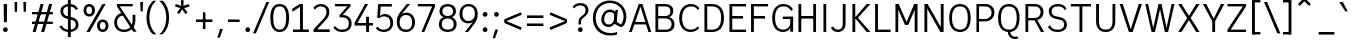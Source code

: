 SplineFontDB: 3.2
FontName: ExploreSans
FullName: Explore Sans Regular
FamilyName: Explore Sans
Weight: Regular
Copyright: Copyright (c) 2024, Bastien
UComments: "2024-12-25: Created with FontForge (http://fontforge.org)"
Version: 001.000
ItalicAngle: 0
UnderlinePosition: -102
UnderlineWidth: 64
Ascent: 800
Descent: 224
InvalidEm: 0
LayerCount: 2
Layer: 0 0 "Arri+AOgA-re" 1
Layer: 1 0 "Avant" 0
XUID: [1021 760 1580941675 4706664]
StyleMap: 0x0040
FSType: 0
OS2Version: 0
OS2_WeightWidthSlopeOnly: 0
OS2_UseTypoMetrics: 1
CreationTime: 1735138560
ModificationTime: 1745444182
PfmFamily: 33
TTFWeight: 400
TTFWidth: 5
LineGap: 192
VLineGap: 0
OS2TypoAscent: 800
OS2TypoAOffset: 0
OS2TypoDescent: -224
OS2TypoDOffset: 0
OS2TypoLinegap: 192
OS2WinAscent: 800
OS2WinAOffset: 0
OS2WinDescent: 224
OS2WinDOffset: 0
HheadAscent: 800
HheadAOffset: 0
HheadDescent: 224
HheadDOffset: 0
OS2FamilyClass: 2049
OS2Vendor: 'PfEd'
Lookup: 258 0 0 "Kern Latin" { "Kern Latin-Latin" [153,0,2] } ['kern' ('DFLT' <'dflt' > 'latn' <'dflt' > ) ]
Lookup: 260 0 0 "Anchors Latin" { "Anchors Latin 1"  } ['mark' ('DFLT' <'dflt' > 'latn' <'dflt' > ) ]
MarkAttachClasses: 1
DEI: 91125
KernClass2: 28 18 "Kern Latin-Latin"
 52 A Z Agrave Aacute Acircumflex Atilde Adieresis Aring
 46 O Q Ograve Oacute Ocircumflex Otilde Odieresis
 1 C
 1 D
 5 H M N
 3 F P
 75 I i Igrave Iacute Icircumflex Idieresis igrave iacute icircumflex idieresis
 39 J U Ugrave Uacute Ucircumflex Udieresis
 3 K R
 1 L
 1 S
 10 T Y Yacute
 3 V W
 50 a agrave aacute acircumflex atilde adieresis aring
 3 b p
 43 c d e q egrave eacute ecircumflex edieresis
 3 f t
 50 h m n u ntilde ugrave uacute ucircumflex udieresis
 1 g
 26 k v w x y yacute ydieresis
 44 o ograve oacute ocircumflex otilde odieresis
 1 l
 1 r
 3 s z
 9 ampersand
 3 one
 5 slash
 50 A Agrave Aacute Acircumflex Atilde Adieresis Aring
 48 C O Q Ograve Oacute Ocircumflex Otilde Odieresis
 37 I Igrave Iacute Icircumflex Idieresis
 1 S
 14 T V W Y Yacute
 50 a agrave aacute acircumflex atilde adieresis aring
 22 b h k m n p r s ntilde
 45 c d e q u egrave eacute ecircumflex edieresis
 1 g
 48 i l igrave iacute icircumflex idieresis dotlessi
 1 j
 3 f t
 44 o ograve oacute ocircumflex otilde odieresis
 22 v w y yacute ydieresis
 3 x z
 9 ampersand
 5 slash
 0 {} 0 {} 0 {} 0 {} 0 {} 0 {} 0 {} 0 {} 0 {} 0 {} 0 {} 0 {} 0 {} 0 {} 0 {} 0 {} 0 {} 0 {} 0 {} -28 {} -24 {} 0 {} 16 {} -72 {} 0 {} 0 {} 0 {} 16 {} -20 {} 0 {} -16 {} -24 {} -32 {} 0 {} -8 {} 0 {} 0 {} -64 {} 0 {} 0 {} 0 {} -41 {} 0 {} 0 {} 0 {} 0 {} 0 {} 0 {} -16 {} 0 {} 0 {} -24 {} -24 {} 0 {} 0 {} 0 {} -24 {} 0 {} 0 {} 0 {} 0 {} 0 {} 0 {} -20 {} 0 {} 0 {} -32 {} 0 {} -24 {} 0 {} 0 {} 0 {} 0 {} -32 {} 0 {} 0 {} 0 {} -52 {} -24 {} -16 {} 0 {} 0 {} 0 {} -8 {} 0 {} 0 {} 0 {} 0 {} 0 {} 0 {} 0 {} 0 {} 0 {} 0 {} 0 {} 0 {} 0 {} 0 {} 0 {} 0 {} 0 {} 0 {} 0 {} 0 {} 0 {} 0 {} 0 {} 0 {} 0 {} -64 {} -16 {} 0 {} 0 {} -68 {} -18 {} 0 {} -32 {} -75 {} 0 {} 0 {} -68 {} -44 {} -24 {} 0 {} 0 {} 0 {} 0 {} 0 {} 0 {} 0 {} 0 {} 0 {} -16 {} 0 {} 0 {} 0 {} 0 {} 0 {} -22 {} 0 {} 0 {} 0 {} -16 {} 0 {} 0 {} -8 {} 0 {} 0 {} 0 {} 0 {} -24 {} -8 {} -8 {} -8 {} 0 {} 0 {} -32 {} 0 {} -20 {} 0 {} -32 {} 0 {} 0 {} -12 {} -23 {} 0 {} 0 {} -48 {} -16 {} -8 {} -32 {} 0 {} 0 {} 0 {} -32 {} -32 {} 0 {} 0 {} -64 {} 0 {} 0 {} 0 {} -58 {} 0 {} -27 {} -120 {} -14 {} 0 {} -41 {} 0 {} -14 {} 0 {} -68 {} -41 {} -40 {} 0 {} 0 {} 0 {} 0 {} 0 {} 0 {} 0 {} 0 {} 0 {} 0 {} 0 {} 0 {} 0 {} -16 {} 0 {} -17 {} 0 {} -55 {} -19 {} 0 {} 0 {} 0 {} -84 {} -27 {} 0 {} 0 {} -40 {} -96 {} -64 {} -96 {} -95 {} 0 {} 0 {} -90 {} -96 {} -68 {} -82 {} -72 {} 0 {} 0 {} -72 {} 0 {} 0 {} 0 {} 0 {} -64 {} 0 {} -64 {} 0 {} 0 {} 0 {} 0 {} -64 {} 0 {} 0 {} -64 {} 0 {} 0 {} 0 {} 0 {} 0 {} 0 {} -96 {} -8 {} 0 {} 0 {} 0 {} -16 {} 0 {} -32 {} -16 {} -32 {} 0 {} -24 {} 0 {} 0 {} -8 {} 0 {} 0 {} 0 {} -29 {} 0 {} 0 {} 0 {} -14 {} -16 {} 0 {} -24 {} 0 {} -24 {} -24 {} -40 {} 0 {} 0 {} -41 {} 0 {} 0 {} 0 {} -20 {} 0 {} 0 {} 0 {} 0 {} 0 {} 0 {} -8 {} 0 {} -19 {} -32 {} -40 {} 0 {} 0 {} -48 {} 0 {} 0 {} 0 {} 0 {} -16 {} 0 {} -44 {} 0 {} -27 {} 0 {} -72 {} -51 {} -8 {} 0 {} 0 {} 0 {} 0 {} -14 {} 0 {} 0 {} 0 {} -80 {} 0 {} 0 {} 0 {} 0 {} 0 {} 0 {} -24 {} 0 {} 0 {} -8 {} 0 {} 0 {} 0 {} 0 {} 0 {} 0 {} 0 {} -96 {} 0 {} 0 {} -24 {} 0 {} 0 {} 0 {} 0 {} -32 {} 0 {} 0 {} -24 {} 0 {} 0 {} -64 {} 0 {} 0 {} 0 {} 0 {} -24 {} 0 {} -16 {} -32 {} 0 {} 0 {} 2 {} -32 {} 0 {} -16 {} -64 {} 0 {} 0 {} -33 {} 0 {} 0 {} 0 {} -80 {} -32 {} 0 {} 0 {} -16 {} -16 {} 0 {} -32 {} 0 {} -25 {} -21 {} -40 {} 0 {} 0 {} 0 {} 0 {} 0 {} 0 {} 0 {} 0 {} 0 {} 0 {} 0 {} 0 {} 0 {} 0 {} 0 {} -24 {} 0 {} 0 {} 0 {} 0 {} -84 {} 0 {} 0 {} 0 {} -48 {} -16 {} 0 {} 0 {} -32 {} 0 {} 0 {} 0 {} -24 {} 0 {} 0 {} -64 {} 0 {} 0 {} -36 {} -20 {} 0 {} 0 {} -84 {} 0 {} 0 {} -24 {} 0 {} 0 {} 0 {} 0 {} -16 {} -21 {} 12 {} 0 {} 0 {} 0 {} 0 {} 0 {} 0 {} 0 {} 0 {} 0 {} -32 {} -48 {} -24 {} 0 {} 0 {} -40 {} -16 {} -64 {} -24 {} -64 {} 0 {} 0 {} 0 {} 0 {} 0 {} 0 {} 0 {} -24 {} 0 {} -24 {} 0 {} -24 {} 0 {} -72 {} -24 {} -48 {} 0 {} -24 {} 0 {} 0 {} 0 {} 0 {} 0 {} 0 {} 0 {} 0 {} 0 {} 0 {} 0 {} 0 {} 0 {} 0 {} 0 {} 0 {} 0 {} 0 {} -109 {}
LangName: 1033
MATH:ScriptPercentScaleDown: 80
MATH:ScriptScriptPercentScaleDown: 60
MATH:DelimitedSubFormulaMinHeight: 1536
MATH:DisplayOperatorMinHeight: 0
MATH:MathLeading: 0 
MATH:AxisHeight: 287 
MATH:AccentBaseHeight: 519 
MATH:FlattenedAccentBaseHeight: 707 
MATH:SubscriptShiftDown: 0 
MATH:SubscriptTopMax: 519 
MATH:SubscriptBaselineDropMin: 0 
MATH:SuperscriptShiftUp: 0 
MATH:SuperscriptShiftUpCramped: 0 
MATH:SuperscriptBottomMin: 519 
MATH:SuperscriptBaselineDropMax: 0 
MATH:SubSuperscriptGapMin: 204 
MATH:SuperscriptBottomMaxWithSubscript: 519 
MATH:SpaceAfterScript: 42 
MATH:UpperLimitGapMin: 0 
MATH:UpperLimitBaselineRiseMin: 0 
MATH:LowerLimitGapMin: 0 
MATH:LowerLimitBaselineDropMin: 0 
MATH:StackTopShiftUp: 0 
MATH:StackTopDisplayStyleShiftUp: 0 
MATH:StackBottomShiftDown: 0 
MATH:StackBottomDisplayStyleShiftDown: 0 
MATH:StackGapMin: 153 
MATH:StackDisplayStyleGapMin: 357 
MATH:StretchStackTopShiftUp: 0 
MATH:StretchStackBottomShiftDown: 0 
MATH:StretchStackGapAboveMin: 0 
MATH:StretchStackGapBelowMin: 0 
MATH:FractionNumeratorShiftUp: 0 
MATH:FractionNumeratorDisplayStyleShiftUp: 0 
MATH:FractionDenominatorShiftDown: 0 
MATH:FractionDenominatorDisplayStyleShiftDown: 0 
MATH:FractionNumeratorGapMin: 51 
MATH:FractionNumeratorDisplayStyleGapMin: 153 
MATH:FractionRuleThickness: 51 
MATH:FractionDenominatorGapMin: 51 
MATH:FractionDenominatorDisplayStyleGapMin: 153 
MATH:SkewedFractionHorizontalGap: 0 
MATH:SkewedFractionVerticalGap: 0 
MATH:OverbarVerticalGap: 153 
MATH:OverbarRuleThickness: 51 
MATH:OverbarExtraAscender: 51 
MATH:UnderbarVerticalGap: 153 
MATH:UnderbarRuleThickness: 51 
MATH:UnderbarExtraDescender: 51 
MATH:RadicalVerticalGap: 51 
MATH:RadicalDisplayStyleVerticalGap: 180 
MATH:RadicalRuleThickness: 51 
MATH:RadicalExtraAscender: 51 
MATH:RadicalKernBeforeDegree: 284 
MATH:RadicalKernAfterDegree: -568 
MATH:RadicalDegreeBottomRaisePercent: 60
MATH:MinConnectorOverlap: 20
Encoding: UnicodeBmp
UnicodeInterp: none
NameList: AGL For New Fonts
DisplaySize: -48
AntiAlias: 1
FitToEm: 1
WinInfo: 37 37 6
BeginPrivate: 0
EndPrivate
Grid
-1024 -34 m 4
 2048 -34 l 1028
-1024 934 m 4
 2048 934 l 1028
-1024 769 m 4
 2048 769 l 1028
-1024 881 m 4
 2048 881 l 1028
  Named: "Uppercase_Accent_Y"
-1020 687 m 4
 2052 687 l 1028
  Named: "Lowercase_Accent_Y"
-1024 929 m 4
 2048 929 l 1028
-1024 -191 m 4
 2048 -191 l 1028
2048 708 m 4
 -1024 708 l 4
 2048 708 l 4
-1024 716 m 4
 2048 716 l 1028
-1024 520 m 4
 2048 520 l 1028
-1024 -7 m 4
 2048 -7 l 1028
-1018 528 m 4
 2054 528 l 1028
EndSplineSet
AnchorClass2: "Ring" "Anchors Latin 1" "AccentCenter" "Anchors Latin 1" "None""" 
BeginChars: 65536 173

StartChar: A
Encoding: 65 65 0
Width: 619
VWidth: 1048
Flags: HW
HStem: 0 21G<24 103.006 516.672 595> 184 62<155 496> 688 20G<267.91 375.384>
VStem: 523 72<0 22.4555>
AnchorPoint: "AccentCenter" 321 880 basechar 0
LayerCount: 2
Fore
SplineSet
155 246 m 1
 496 246 l 1
 496 184 l 1
 155 184 l 1
 155 246 l 1
369 708 m 5
 595 0 l 1
 523 0 l 1
 299 708 l 5
 369 708 l 5
275 708 m 5
 344 708 l 5
 96 0 l 1
 24 0 l 1
 275 708 l 5
EndSplineSet
Validated: 1048581
Colour: ff0000
EndChar

StartChar: B
Encoding: 66 66 1
Width: 633
VWidth: 1048
Flags: HW
HStem: 0 61<160 444.347> 347 62<160 428.66> 647 61<160 425.044>
VStem: 88 72<61 347 409 647> 472 74<450.956 604.68> 503 74<120.479 284.946>
LayerCount: 2
Fore
SplineSet
160 647 m 5xf8
 160 409 l 1
 339 409 l 2
 422 409 472 441 472 531 c 0
 472 620 410 647 333 647 c 6
 160 647 l 5xf8
160 347 m 1
 160 61 l 1
 356 61 l 2
 439 61 503 105 503 201 c 0xf4
 503 301 436 347 333 347 c 2
 160 347 l 1
88 0 m 1
 88 708 l 5
 335 708 l 6
 459 708 546 646 546 535 c 0xf8
 546 440 485 397 436 377 c 1
 519 360 577 293 577 196 c 0
 577 56 472 0 356 0 c 2
 88 0 l 1
EndSplineSet
Validated: 1
EndChar

StartChar: C
Encoding: 67 67 2
Width: 606
VWidth: 1048
Flags: HW
HStem: -7 61<256.342 458.715> 655 61<263.276 458.703>
VStem: 56 74<206.2 497.456>
LayerCount: 2
Fore
SplineSet
358 716 m 0
 450 716 524 679 573 603 c 1
 533 563 l 1
 491 622 446 655 359 655 c 0
 223 655 130 548 130 352 c 0
 130 161 215 54 351 54 c 0
 438 54 491 85 534 140 c 1
 569 95 l 1
 522 38 442 -7 350 -7 c 0
 177 -7 56 123 56 352 c 0
 56 586 185 716 358 716 c 0
EndSplineSet
Validated: 1
EndChar

StartChar: D
Encoding: 68 68 3
Width: 628
VWidth: 1048
Flags: HW
HStem: 0 61<160 393.942> 647 61<160 395.304>
VStem: 539 73<215.9 492.957>
LayerCount: 2
Fore
SplineSet
160 708 m 1
 281 708 l 5
 495 708 588 566 588 361 c 0
 588 138 494 0 277 0 c 5
 160 0 l 1
 160 61 l 1
 279 61 l 5
 419 61 515 138 515 361 c 0
 515 566 418 647 281 647 c 5
 160 647 l 1
 160 708 l 1
88 708 m 1
 160 708 l 1
 160 0 l 1
 88 0 l 1
 88 708 l 1
EndSplineSet
Validated: 5
EndChar

StartChar: E
Encoding: 69 69 4
Width: 554
VWidth: 1048
Flags: HW
HStem: 0 61<160 534> 334 66<159 456> 647 61<160 534>
VStem: 159 1<334 400>
AnchorPoint: "AccentCenter" 308 880 basechar 0
LayerCount: 2
Fore
SplineSet
159 400 m 1
 436 400 l 5
 436 334 l 5
 159 334 l 1
 159 400 l 1
160 61 m 1
 514 61 l 5
 514 0 l 5
 160 0 l 1
 160 61 l 1
160 708 m 1
 514 708 l 5
 514 647 l 5
 160 647 l 1
 160 708 l 1
88 708 m 1
 160 708 l 1
 160 0 l 1
 88 0 l 1
 88 708 l 1
EndSplineSet
Validated: 1048581
EndChar

StartChar: F
Encoding: 70 70 5
Width: 554
VWidth: 1048
Flags: HW
HStem: 0 21G<78 151> 338 66<151 456> 647 61<151 534>
VStem: 78 73<0 338 404 647>
LayerCount: 2
Fore
SplineSet
151 404 m 1
 436 404 l 5
 436 338 l 5
 151 338 l 1
 151 404 l 1
151 708 m 1
 514 708 l 5
 514 647 l 5
 151 647 l 1
 151 708 l 1
78 708 m 1
 151 708 l 1
 151 0 l 1
 78 0 l 1
 78 708 l 1
EndSplineSet
Validated: 5
Colour: ff0000
EndChar

StartChar: G
Encoding: 71 71 6
Width: 634
VWidth: 1048
Flags: HW
HStem: -7 61<245.941 428.47> 328 62<327 518> 655 61<247.262 449.989>
VStem: 56 74<199.028 510.335> 518 75<0 328>
LayerCount: 2
Fore
SplineSet
130 355 m 1
 130 159 203 54 339 54 c 0
 426 54 498 106 526 206 c 1
 540 146 l 1
 528 76 450 -7 338 -7 c 0
 165 -7 56 121 56 355 c 0
 56 589 178 716 342 716 c 0
 438 716 538 682 589 569 c 1
 535 540 l 1
 487 640 415 655 343 655 c 0
 205 655 130 549 130 355 c 1
518 0 m 2
 518 328 l 1
 327 328 l 1
 327 390 l 1
 593 390 l 1
 593 0 l 2
 518 0 l 2
EndSplineSet
Validated: 5
EndChar

StartChar: H
Encoding: 72 72 7
Width: 627
VWidth: 1048
Flags: HW
HStem: 0 21G<88 160 467 539> 346 66<125 502> 688 20G<88 160 467 539>
VStem: 88 72<0 346 412 708> 125 35<346 412> 467 72<0 346 412 708> 467 35<346 412>
LayerCount: 2
Fore
SplineSet
125 412 m 1xea
 502 412 l 5
 502 346 l 5
 125 346 l 1
 125 412 l 1xea
467 708 m 5xe4
 539 708 l 5
 539 0 l 5
 467 0 l 5
 467 708 l 5xe4
88 708 m 1xf0
 160 708 l 1
 160 0 l 1
 88 0 l 1
 88 708 l 1xf0
EndSplineSet
Validated: 5
EndChar

StartChar: I
Encoding: 73 73 8
Width: 248
VWidth: 1048
Flags: HW
HStem: 0 21G<88 160> 688 20G<88 160>
VStem: 88 72<0 708>
AnchorPoint: "AccentCenter" 124 880 basechar 0
LayerCount: 2
Fore
SplineSet
88 708 m 5
 160 708 l 5
 160 0 l 1
 88 0 l 1
 88 708 l 5
EndSplineSet
Validated: 1048577
EndChar

StartChar: J
Encoding: 74 74 9
Width: 479
VWidth: 1048
Flags: HW
HStem: -7 60<127.873 277.665> 688 20G<327 399>
VStem: 327 72<106.288 708>
LayerCount: 2
Fore
SplineSet
399 708 m 5
 399 210 l 1
 399 64 308 -7 202 -7 c 1
 142 -7 67 11 24 105 c 1
 82 135 l 1
 108 70 160 53 203 53 c 3
 284 53 327 102 327 207 c 1
 327 708 l 5
 399 708 l 5
EndSplineSet
Validated: 1
EndChar

StartChar: K
Encoding: 75 75 10
Width: 581
VWidth: 1048
Flags: HW
HStem: 0 21G<88 160 436.26 549> 688 20G<88 160 434.543 548>
VStem: 88 72<0 708>
LayerCount: 2
Fore
SplineSet
549 0 m 1
 453 0 l 1
 150 362 l 1
 193 401 l 1
 549 0 l 1
193 319 m 1
 150 362 l 1
 452 708 l 5
 548 708 l 5
 193 319 l 1
88 708 m 5
 160 708 l 5
 160 0 l 1
 88 0 l 1
 88 708 l 5
EndSplineSet
Validated: 5
Colour: ff0000
EndChar

StartChar: L
Encoding: 76 76 11
Width: 518
VWidth: 1048
Flags: HW
HStem: 0 61<152 478> 688 20G<80 152>
VStem: 80 72<61 708>
LayerCount: 2
Fore
SplineSet
152 61 m 1
 478 61 l 1
 478 0 l 1
 152 0 l 1
 152 61 l 1
80 708 m 5
 152 708 l 5
 152 0 l 1
 80 0 l 1
 80 708 l 5
EndSplineSet
Validated: 5
EndChar

StartChar: M
Encoding: 77 77 12
Width: 741
VWidth: 1048
Flags: HW
HStem: 0 21G<88 160 581 653> 688 20G<88 180.893 560.412 653>
VStem: 88 72<0 579> 154 6<579 708> 581 72<0 579> 581 7<579 708>
LayerCount: 2
Fore
SplineSet
588 708 m 21xc4
 588 579 l 5
 418 184 l 1
 344 184 l 1
 569 708 l 5
 588 708 l 21xc4
154 708 m 29xd0
 172 708 l 5
 405 184 l 1
 332 184 l 1
 154 579 l 5
 154 708 l 29xd0
581 708 m 5xc4
 653 708 l 5
 653 0 l 1
 581 0 l 1xc8
 581 708 l 5xc4
88 708 m 5xe0
 160 708 l 5xd0
 160 0 l 1
 88 0 l 1
 88 708 l 5xe0
EndSplineSet
Validated: 5
EndChar

StartChar: N
Encoding: 78 78 13
Width: 667
VWidth: 1048
Flags: HW
HStem: 0 21G<88 160 485.533 579> 688 20G<88 181.597 507 579>
VStem: 88 72<0 600> 153 7<600 708> 507 72<113 708> 507 8<0 113>
LayerCount: 2
Fore
SplineSet
153 708 m 5xd4
 170 708 l 5
 515 113 l 1
 515 0 l 1
 497 0 l 1
 153 600 l 5
 153 708 l 5xd4
507 708 m 5xc8
 579 708 l 5
 579 0 l 1xc8
 507 0 l 1xc4
 507 708 l 5xc8
88 708 m 5xe0
 160 708 l 5xd0
 160 0 l 1
 88 0 l 1
 88 708 l 5xe0
EndSplineSet
Validated: 5
EndChar

StartChar: O
Encoding: 79 79 14
Width: 662
VWidth: 1048
Flags: HW
HStem: -8 61<235.845 430.711> 653 62<234.955 431.953>
VStem: 32 72<206.476 498.828> 557 73<202.92 507.258>
AnchorPoint: "AccentCenter" 334 880 basechar 0
LayerCount: 2
Fore
SplineSet
128 354 m 4
 128 136 210 53 334 53 c 4
 458 53 533 136 533 354 c 4
 533 572 458 653 334 653 c 4
 210 653 128 572 128 354 c 4
56 354 m 4
 56 626 194 715 334 715 c 4
 474 715 606 624 606 357 c 4
 606 89 484 -8 334 -8 c 4
 182 -8 56 93 56 354 c 4
EndSplineSet
Validated: 1048577
EndChar

StartChar: P
Encoding: 80 80 15
Width: 605
VWidth: 1048
Flags: HW
HStem: 0 21G<88 155> 263 61<155 393.606> 647 61<155 401.45>
VStem: 88 67<0 263 324 647> 477 72<406.174 570.815>
LayerCount: 2
Fore
SplineSet
155 708 m 5
 155 708 253 708 327 708 c 4
 458 708 549 609 549 491 c 0
 549 364 452 263 309 263 c 9
 155 263 l 1
 155 324 l 1
 309 324 l 17
 412 324 477 401 477 491 c 0
 477 577 411 647 327 647 c 13
 155 647 l 5
 155 708 l 5
88 708 m 5
 155 708 l 5
 155 0 l 1
 88 0 l 1
 88 708 l 5
EndSplineSet
Validated: 5
Colour: ff0000
EndChar

StartChar: Q
Encoding: 81 81 16
Width: 662
VWidth: 1048
Flags: HW
HStem: -184 60<416.239 555> -8 8<301 365> 653 62<235.937 424.971>
VStem: 53 72<195.135 514.85> 530 73<187.248 518.386>
AnchorPoint: "AccentCenter" 359 880 basechar 0
LayerCount: 2
Fore
SplineSet
125 354 m 0
 125 136 207 53 331 53 c 0
 455 53 530 136 530 354 c 0
 530 572 455 653 331 653 c 0
 207 653 125 572 125 354 c 0
53 354 m 0
 53 626 191 715 331 715 c 0
 471 715 603 624 603 357 c 0
 603 89 481 -8 331 -8 c 0
 179 -8 53 93 53 354 c 0
365 0 m 29
 365 0 372 -124 483 -124 c 4
 525 -124 555 -124 555 -124 c 5
 577 -165 l 5
 577 -165 543 -184 475 -184 c 4
 360 -184 301 -80 301 0 c 13
 365 0 l 29
EndSplineSet
Validated: 1048581
EndChar

StartChar: R
Encoding: 82 82 17
Width: 607
VWidth: 1048
Flags: HW
HStem: 0 21G<88 160 474.007 567> 291 61<160 400.588> 647 61<160 406.815>
VStem: 88 72<0 291 352 647> 476 74<421.473 580.341>
LayerCount: 2
Fore
SplineSet
88 708 m 1
 160 708 l 1
 160 0 l 1
 88 0 l 1
 88 708 l 1
160 708 m 1
 160 708 253 708 327 708 c 4
 469 708 550 621 550 503 c 0
 550 376 462 291 308 291 c 5
 160 291 l 1
 160 352 l 1
 308 352 l 1
 424 352 476 413 476 503 c 0
 476 589 424 647 327 647 c 1
 160 647 l 1
 160 708 l 1
319 302 m 1
 389 305 l 1
 567 0 l 1
 485 0 l 1
 319 302 l 1
EndSplineSet
Validated: 5
Colour: ff0000
EndChar

StartChar: S
Encoding: 83 83 18
Width: 594
VWidth: 1048
Flags: HW
HStem: -7 59<190.311 402.258> 656 60<204.897 410.174>
VStem: 71 72<449.235 599.634> 464 72<107.416 260.122>
LayerCount: 2
Fore
SplineSet
100 169 m 1
 132 99 189 52 299 52 c 1
 418 52 464 108 464 182 c 1
 464 270 416 299 322 318 c 1
 254 332 l 0
 138 353 71 426 71 530 c 1
 71 635 161 716 313 716 c 1
 380 716 473 694 527 602 c 1
 481 557 l 1
 448 630 382 656 308 656 c 1
 198 656 143 604 143 531 c 1
 143 450 174 415 281 393 c 0
 352 378 l 1
 465 354 536 290 536 183 c 1
 536 72 444 -7 295 -7 c 1
 159 -7 95 45 49 125 c 1
 100 169 l 1
EndSplineSet
Validated: 1
EndChar

StartChar: T
Encoding: 84 84 19
Width: 611
VWidth: 1048
Flags: HW
HStem: 0 21G<269 341> 646 62<48 269 341 563>
VStem: 269 72<0 646>
LayerCount: 2
Fore
SplineSet
48 708 m 5
 563 708 l 5
 563 646 l 5
 48 646 l 5
 48 708 l 5
269 646 m 5
 341 646 l 5
 341 0 l 1
 269 0 l 1
 269 646 l 5
EndSplineSet
Validated: 5
Colour: ff0000
EndChar

StartChar: U
Encoding: 85 85 20
Width: 651
VWidth: 1048
Flags: HW
HStem: -8 61<232.072 418.896> 688 20G<80 152 499 571>
VStem: 80 72<142.923 708> 499 72<142.026 708>
AnchorPoint: "AccentCenter" 307 880 basechar 0
LayerCount: 2
Fore
SplineSet
80 708 m 5
 152 708 l 5
 152 264 l 1
 152 94 234 53 328 53 c 0
 416 53 499 94 499 264 c 1
 499 708 l 5
 571 708 l 5
 571 262 l 1
 571 62 453 -8 324 -8 c 0
 199 -8 80 62 80 264 c 1
 80 708 l 5
EndSplineSet
Validated: 1048577
EndChar

StartChar: V
Encoding: 86 86 21
Width: 655
VWidth: 1048
Flags: HW
HStem: 0 21G<273.277 380.751> 688 20G<42 129.384 525.559 613>
LayerCount: 2
Fore
SplineSet
304 0 m 1
 532 708 l 5
 613 708 l 5
 374 0 l 1
 304 0 l 1
42 708 m 5
 123 708 l 5
 349 0 l 1
 280 0 l 1
 42 708 l 5
EndSplineSet
Validated: 5
Colour: ff0000
EndChar

StartChar: W
Encoding: 87 87 22
Width: 812
VWidth: 1048
Flags: HW
HStem: 0 21G<190.389 285.969 530.156 621.605> 688 19G<32 110.272 701.734 780>
VStem: 32 74<675.909 707> 706 74<676.865 708>
LayerCount: 2
Fore
SplineSet
599 0 m 1
 535 0 l 1
 380 708 l 1
 448 708 l 1
 599 0 l 1
780 708 m 1
 617 0 l 1
 555 0 l 1
 706 708 l 1
 780 708 l 1
213 0 m 5
 372 708 l 5
 440 708 l 1
 281 0 l 1
 213 0 l 5
32 707 m 1
 106 707 l 1
 257 0 l 1
 195 0 l 1
 32 707 l 1
EndSplineSet
Validated: 5
Colour: ff0000
EndChar

StartChar: X
Encoding: 88 88 23
Width: 660
VWidth: 1048
Flags: HW
HStem: 0 21G<56 154.533 504.533 604> 688 20G<56 154.575 504.492 604>
LayerCount: 2
Fore
SplineSet
56 708 m 5
 142 708 l 5
 330 409 l 1
 517 708 l 5
 604 708 l 5
 375 354 l 1
 604 0 l 1
 517 0 l 1
 330 300 l 1
 142 0 l 1
 56 0 l 1
 285 354 l 1
 56 708 l 5
EndSplineSet
Validated: 1
EndChar

StartChar: Y
Encoding: 89 89 24
Width: 595
VWidth: 1048
Flags: HW
HStem: 0 21G<263 336> 688 20G<24 121.162 474.023 571>
VStem: 263 73<0 275>
AnchorPoint: "AccentCenter" 296 880 basechar 0
LayerCount: 2
Fore
SplineSet
263 275 m 1
 336 275 l 1
 336 0 l 1
 263 0 l 1
 263 275 l 1
268 275 m 1
 484 708 l 5
 571 708 l 5
 331 263 l 1
 268 275 l 1
24 708 m 5
 111 708 l 5
 331 275 l 1
 268 263 l 1
 24 708 l 5
EndSplineSet
Validated: 1048581
Colour: ff0000
EndChar

StartChar: Z
Encoding: 90 90 25
Width: 603
VWidth: 1048
Flags: HW
HStem: 0 61<146 539> 647 61<64 539>
LayerCount: 2
Fore
SplineSet
457 647 m 5
 539 647 l 5
 146 61 l 1
 64 61 l 1
 457 647 l 5
64 61 m 1
 539 61 l 1
 539 0 l 1
 64 0 l 1
 64 61 l 1
64 708 m 5
 539 708 l 5
 539 647 l 5
 64 647 l 5
 64 708 l 5
EndSplineSet
Validated: 5
EndChar

StartChar: bracketleft
Encoding: 91 91 26
Width: 394
VWidth: 1048
Flags: HW
HStem: -66 62<110 293> 757 62<110 293>
VStem: 77 216<-66 -4 757 819> 110 41<-66 -4 757 819>
LayerCount: 2
Fore
SplineSet
110 757 m 1xd0
 110 819 l 1xd0
 293 819 l 5
 293 757 l 5xe0
 110 757 l 1xd0
110 -66 m 1
 110 -4 l 1xd0
 293 -4 l 5
 293 -66 l 5xe0
 110 -66 l 1
77 819 m 1xe0
 151 819 l 1
 151 -66 l 1xd0
 77 -66 l 1
 77 819 l 1xe0
EndSplineSet
Validated: 5
EndChar

StartChar: backslash
Encoding: 92 92 27
Width: 420
VWidth: 1048
Flags: HW
HStem: 748 20G<1 87.4932>
LayerCount: 2
Fore
SplineSet
420 -35 m 1
 342 -35 l 1
 1 768 l 5
 79 768 l 1
 420 -35 l 1
EndSplineSet
Validated: 1
EndChar

StartChar: bracketright
Encoding: 93 93 28
Width: 394
VWidth: 1048
Flags: HW
HStem: -66 62<77 261> 757 62<77 261>
VStem: 77 216<-66 -4 757 819> 220 41<-66 -4 757 819>
LayerCount: 2
Fore
SplineSet
261 757 m 1xd0
 77 757 l 1
 77 819 l 1xe0
 261 819 l 1
 261 757 l 1xd0
261 -66 m 1xd0
 77 -66 l 1
 77 -4 l 1xe0
 261 -4 l 1
 261 -66 l 1xd0
293 819 m 1
 293 -66 l 1xe0
 220 -66 l 1
 220 819 l 1xd0
 293 819 l 1
EndSplineSet
Validated: 5
EndChar

StartChar: asciicircum
Encoding: 94 94 29
Width: 505
VWidth: 1048
Flags: HW
HStem: 667 185
VStem: 77 327
LayerCount: 2
Fore
SplineSet
77 716 m 25
 208 852 l 1
 273 852 l 25
 404 716 l 25
 364 667 l 25
 241 786 l 25
 118 667 l 25
 77 716 l 25
EndSplineSet
Validated: 1
EndChar

StartChar: underscore
Encoding: 95 95 30
Width: 579
VWidth: 1048
Flags: HW
HStem: -66 66<95 496>
LayerCount: 2
Fore
SplineSet
95 0 m 5
 496 0 l 5
 496 -66 l 5
 95 -66 l 5
 95 0 l 5
EndSplineSet
Validated: 1
EndChar

StartChar: grave
Encoding: 96 96 31
Width: 284
VWidth: 1048
Flags: HW
HStem: 527 242
VStem: 32 217
LayerCount: 2
Fore
SplineSet
124 769 m 1
 249 527 l 1
 188 528 l 1
 32 769 l 1
 124 769 l 1
EndSplineSet
Validated: 1
EndChar

StartChar: a
Encoding: 97 97 32
Width: 529
Flags: HW
HStem: -8 60<159.586 320.325> 0 21G<395.867 457> 250 61<159.345 384> 466 61<171.416 341.192>
VStem: 56 73<81.6253 221.196> 384 73<105.825 250 311 422.375> 399 58<0 45.7649>
AnchorPoint: "AccentCenter" 260 687 basechar 0
AnchorPoint: "Ring" 264 687 basechar 0
LayerCount: 2
Fore
SplineSet
129 147 m 0xbc
 129 84 165 52 240 52 c 0
 301 52 356 84 384 138 c 9
 384 250 l 1
 268 250 l 2
 160 250 129 226 129 147 c 0xbc
386 83 m 1
 366 33 303 -8 236 -8 c 0
 125 -8 56 52 56 147 c 0
 56 252 114 311 254 311 c 2
 384 311 l 1
 384 346 l 2
 384 430 335 466 258 466 c 0
 198 466 159 444 128 404 c 1
 84 440 l 1
 117 494 181 527 260 527 c 0
 369 527 457 474 457 332 c 2
 457 122 l 1xbc
 457 0 l 1
 399 0 l 1x7a
 386 83 l 1
EndSplineSet
Validated: 1
EndChar

StartChar: b
Encoding: 98 98 33
Width: 609
VWidth: 1048
Flags: HW
HStem: -7 61<230.967 400.346> 468 60<226.5 396.733>
VStem: 88 74<51.4734 89 131 366 439 724> 88 57<0 37.5266> 479 74<144.263 375.783>
LayerCount: 2
Fore
SplineSet
153 439 m 5xe8
 169 480 222 528 317 528 c 5
 444 528 553 440 553 269 c 5
 553 78 441 -7 317 -7 c 5
 202 -7 150 76 135 131 c 5
 142 200 l 5
 160 123 225 54 313 54 c 5
 414 54 479 120 479 266 c 5
 479 399 407 468 313 468 c 5
 236 468 180 425 162 366 c 5
 153 439 l 5xe8
88 724 m 5
 162 724 l 5
 162 89 l 5xe8
 145 0 l 5
 88 0 l 5xd8
 88 724 l 5
EndSplineSet
Validated: 5
EndChar

StartChar: c
Encoding: 99 99 34
Width: 506
VWidth: 1048
Flags: HW
HStem: -7 60<203.039 370.755> 468 60<203.884 373.256>
VStem: 56 72<141.843 379.883>
AnchorPoint: "AccentCenter" 266 686 basechar 0
LayerCount: 2
Fore
SplineSet
429 389 m 0
 388 452 343 468 280 468 c 0
 188 468 128 395 128 258 c 0
 128 121 190 53 282 53 c 0
 357 53 394 82 432 140 c 4
 482 102 l 4
 427 28 380 -7 282 -7 c 0
 156 -7 56 94 56 261 c 0
 56 428 145 528 280 528 c 0
 370 528 429 499 479 422 c 0
 429 389 l 0
EndSplineSet
Validated: 1048577
EndChar

StartChar: d
Encoding: 100 100 35
Width: 609
VWidth: 1048
Flags: HW
HStem: -7 61<208.654 378.033> 468 60<212.267 382.5>
VStem: 56 74<144.263 375.783> 447 74<51.4734 89 131 366 439 724> 464 57<0 37.5266>
LayerCount: 2
Fore
SplineSet
456 439 m 5xf0
 447 366 l 5
 429 425 373 468 296 468 c 5
 202 468 130 399 130 266 c 5
 130 120 195 54 296 54 c 5
 384 54 449 123 467 200 c 5
 474 131 l 5
 459 76 407 -7 292 -7 c 5
 168 -7 56 78 56 269 c 5
 56 440 165 528 292 528 c 5
 387 528 440 480 456 439 c 5xf0
521 724 m 5
 521 0 l 5
 464 0 l 5xe8
 447 89 l 5
 447 724 l 5
 521 724 l 5
EndSplineSet
Validated: 5
EndChar

StartChar: e
Encoding: 101 101 36
Width: 545
VWidth: 1048
Flags: HW
HStem: -8 60<205.488 383.926> 238 62<129 421> 467 60<200.528 364.533>
VStem: 56 73<138.085 238 300 386.493> 421 68<300.745 405.487>
AnchorPoint: "AccentCenter" 285 686 basechar 0
LayerCount: 2
Fore
SplineSet
287 467 m 1
 180 467 129 392 129 300 c 1
 421 300 l 1
 421 318 l 1
 421 416 365 467 287 467 c 1
288 527 m 0
 397 527 489 447 489 307 c 1
 489 280 487 257 476 238 c 1
 129 238 l 1
 129 133 183 52 287 52 c 0
 354 52 403 73 440 124 c 1
 485 83 l 1
 429 23 378 -8 285 -8 c 0
 146 -8 56 98 56 261 c 0
 56 422 143 527 288 527 c 0
EndSplineSet
Validated: 1048577
EndChar

StartChar: f
Encoding: 102 102 37
Width: 420
VWidth: 1048
Flags: HW
HStem: 0 21G<156 230> 459 61<56 366> 674 58<244.532 368>
VStem: 156 74<0 659.704>
LayerCount: 2
Fore
SplineSet
300 674 m 1
 256 674 230 652 230 600 c 1
 230 0 l 1
 156 0 l 1
 156 587 l 1
 156 683 214 732 300 732 c 1
 324 732 346 730 374 725 c 1
 368 674 l 1
 346 674 324 674 300 674 c 1
56 520 m 1
 156 520 l 1
 366 520 l 1
 366 459 l 1
 290 459 l 1
 56 459 l 1
 56 520 l 1
EndSplineSet
Validated: 5
EndChar

StartChar: g
Encoding: 103 103 38
Width: 554
VWidth: 1048
Flags: HW
HStem: -192 57<151.476 381.799> 12 62<197.034 427.179> 188 57<139.5 321.575> 460 60<157.668 308.289 423 509>
VStem: 48 79<-110.899 -9.18562> 53 66<86.9209 159.122 292.275 419.029> 359 73<281.713 427.16> 440 74<-91.1798 -2.84891>
LayerCount: 2
Fore
SplineSet
254 189 m 1xf7
 162 182 119 160 119 119 c 0
 119 88 157 74 199 74 c 0
 193 25 l 0
 100 25 53 65 53 118 c 0
 53 188 136 218 234 229 c 1
 254 189 l 1xf7
354 12 m 1
 175 12 l 1
 148 0 127 -27 127 -66 c 1xfb
 127 -116 177 -135 256 -135 c 0
 352 -135 440 -104 440 -50 c 0
 440 3 400 12 354 12 c 1
345 74 m 1
 442 74 514 39 514 -47 c 0
 514 -138 389 -192 254 -192 c 0
 129 -192 48 -144 48 -68 c 1
 48 5 133 42 197 59 c 1
 199 74 l 1
 345 74 l 1
126 358 m 0
 126 282 163 245 244 245 c 0
 318 245 359 282 359 358 c 0
 359 424 318 467 244 467 c 0
 163 467 126 424 126 358 c 0
53 362 m 0xf7
 53 463 127 527 240 527 c 0
 356 527 432 463 432 362 c 0
 432 253 354 188 238 188 c 0
 116 188 53 264 53 362 c 0xf7
423 460 m 1
 352 460 l 1
 324 460 l 1
 302 520 l 1
 509 520 l 1
 509 460 l 1
 423 460 l 1
EndSplineSet
Validated: 5
Colour: ff0000
EndChar

StartChar: h
Encoding: 104 104 39
Width: 546
VWidth: 1048
Flags: HW
HStem: 0 21G<64 137 408 482> 467 61<202.384 352.847> 687 20G<64 137>
VStem: 64 73<0 356 413 707> 408 74<0 411.578>
AnchorPoint: "AccentCenter" 266 686 basechar 0
LayerCount: 2
Fore
SplineSet
119 413 m 5
 136 468 193 528 285 528 c 0
 415 528 482 435 482 326 c 1
 482 0 l 1
 408 0 l 1
 408 324 l 2
 408 414 359 467 276 467 c 0
 209 467 162 426 137 356 c 5
 119 413 l 5
64 707 m 1
 137 707 l 1
 137 0 l 1
 64 0 l 1
 64 707 l 1
EndSplineSet
Validated: 1048581
EndChar

StartChar: i
Encoding: 105 105 40
Width: 313
VWidth: 1048
Flags: HW
HStem: 0 21G<135 209> 459 60<32 152> 634 105<130.515 215.485>
VStem: 121 104<643.515 729.146> 135 74<0 459> 135 17<459 519>
LayerCount: 2
Fore
SplineSet
121 686 m 0
 121 715 144 739 173 739 c 0
 202 739 225 715 225 686 c 0
 225 657 202 634 173 634 c 0
 144 634 121 657 121 686 c 0
135 459 m 1
 32 459 l 1
 32 519 l 1
 135 519 l 1
 152 519 l 1
 209 519 l 1
 209 0 l 1
 135 0 l 1
 135 459 l 1
EndSplineSet
Validated: 8388609
EndChar

StartChar: j
Encoding: 106 106 41
Width: 271
VWidth: 1048
Flags: HW
HStem: -191 60<0 79.1285> 499 20G<100 174> 634 105<95.5153 181.146>
VStem: 86 105<643.515 729.146> 100 74<-110.176 519>
LayerCount: 2
Fore
SplineSet
86 686 m 0xf0
 86 715 109 739 138 739 c 0
 167 739 191 715 191 686 c 0
 191 657 167 634 138 634 c 0
 109 634 86 657 86 686 c 0xf0
12 -131 m 1
 84 -131 100 -103 100 -20 c 1
 100 519 l 1
 174 519 l 1
 174 -20 l 1xe8
 174 -134 130 -191 12 -191 c 1
 0 -191 l 1
 0 -131 l 1
 12 -131 l 1
EndSplineSet
Validated: 1
Colour: ff0000
EndChar

StartChar: k
Encoding: 107 107 42
Width: 519
VWidth: 1048
Flags: HW
HStem: 0 21G<88 162 380.818 499> 499 20G<368.41 496>
VStem: 88 74<0 724>
LayerCount: 2
Fore
SplineSet
238 275 m 1
 499 0 l 1
 399 0 l 1
 149 275 l 1
 238 275 l 1
149 275 m 1
 388 519 l 1
 496 519 l 1
 238 275 l 1
 149 275 l 1
88 724 m 1
 162 724 l 1
 162 0 l 1
 88 0 l 1
 88 724 l 1
EndSplineSet
Validated: 5
Colour: ff0000
EndChar

StartChar: l
Encoding: 108 108 43
Width: 269
VWidth: 1048
Flags: HW
HStem: -7 58<164.102 243> 748 20G<88 161>
VStem: 88 73<53.8582 768>
LayerCount: 2
Fore
SplineSet
177 -7 m 1
 120 -7 88 24 88 85 c 1
 88 768 l 1
 161 768 l 1
 161 89 l 1
 161 62 172 51 198 51 c 1
 243 51 l 1
 253 0 l 1
 235 -5 199 -7 177 -7 c 1
EndSplineSet
Validated: 1
EndChar

StartChar: m
Encoding: 109 109 44
Width: 831
VWidth: 1048
Flags: HW
HStem: 0 21G<88 161 385 458 686 759> 466 61<213.265 351.15 509.916 647.47> 499 20G<88 148.596>
VStem: 88 73<0 379 430 469.872> 88 57<479.128 519> 385 73<0 430> 686 73<0 425.328>
LayerCount: 2
Fore
SplineSet
437 420 m 1xc6
 451 465 502 527 602 527 c 5
 695 527 759 459 759 354 c 1
 759 0 l 1
 686 0 l 1
 686 353 l 1
 686 430 638 466 583 466 c 5
 519 466 468 428 448 375 c 1
 437 420 l 1xc6
151 434 m 1
 162 467 206 527 307 527 c 1
 378 527 426 486 446 430 c 1
 458 430 l 1
 458 0 l 1
 385 0 l 1
 385 369 l 1
 385 427 343 466 288 466 c 1
 223 466 173 426 161 379 c 1xd6
 151 434 l 1
88 519 m 1xae
 145 519 l 1xae
 161 430 l 1
 161 0 l 1
 88 0 l 1xb6
 88 519 l 1xae
EndSplineSet
Validated: 5
EndChar

StartChar: n
Encoding: 110 110 45
Width: 534
VWidth: 1048
Flags: HW
HStem: 0 21G<64 137 408 482> 466 61<199.523 353.099> 499 20G<64 125.638>
VStem: 64 57<307 307 413 457.646 496.713 519> 119 18<307 307 413 465> 408 74<0 411.239>
AnchorPoint: "AccentCenter" 254 686 basechar 0
LayerCount: 2
Fore
SplineSet
64 519 m 1xb4
 121 519 l 1xb4
 137 450 l 1
 137 0 l 1xac
 64 0 l 1
 64 519 l 1xb4
119 413 m 1xcc
 131 465 187 527 279 527 c 4
 409 527 470 435 470 326 c 5
 470 0 l 5
 396 0 l 5
 396 324 l 6
 396 414 347 466 264 466 c 4
 164 466 124 383 124 307 c 1
 119 413 l 1xcc
EndSplineSet
Validated: 1048581
EndChar

StartChar: o
Encoding: 111 111 46
Width: 576
VWidth: 1048
Flags: HW
HStem: -8 60<206.289 365.521> 467 60<208.867 363.811>
VStem: 56 72<141.619 374.485> 448 72<143.757 372.316>
AnchorPoint: "AccentCenter" 285 686 basechar 0
LayerCount: 2
Fore
SplineSet
128 258 m 0
 128 121 194 52 286 52 c 0
 378 52 448 121 448 258 c 0
 448 395 378 467 286 467 c 0
 194 467 128 395 128 258 c 0
56 261 m 0
 56 428 151 527 286 527 c 0
 421 527 520 428 520 261 c 0
 520 94 421 -8 286 -8 c 0
 160 -8 56 94 56 261 c 0
EndSplineSet
Validated: 1048577
EndChar

StartChar: p
Encoding: 112 112 47
Width: 609
VWidth: 1048
Flags: HW
HStem: -7 60<226.5 396.733> 467 61<231.803 398.074>
VStem: 88 74<431 468.527> 88 57<482.473 520> 479 74<144.479 377.602>
LayerCount: 2
Fore
SplineSet
153 82 m 5xe8
 169 41 222 -7 317 -7 c 5
 444 -7 553 92 553 252 c 5
 553 432 462 528 324 528 c 5
 209 528 150 445 135 390 c 5
 142 321 l 5
 160 398 225 467 313 467 c 5
 414 467 479 401 479 255 c 5
 479 122 407 53 313 53 c 5
 236 53 180 96 162 155 c 5
 153 82 l 5xe8
88 -191 m 5xd8
 162 -191 l 5
 162 431 l 5xe8
 145 520 l 5
 88 520 l 5
 88 -191 l 5xd8
EndSplineSet
Validated: 5
EndChar

StartChar: q
Encoding: 113 113 48
Width: 609
VWidth: 1048
Flags: HW
HStem: -7 60<212.267 382.5> 467 61<210.926 377.197> 500 20G<460.18 521>
VStem: 56 74<144.479 377.602> 447 74<-191 82 155 390 431 468.527> 464 57<482.473 520>
LayerCount: 2
Fore
SplineSet
456 82 m 1xd8
 440 41 387 -7 292 -7 c 1
 165 -7 56 92 56 252 c 1
 56 432 147 528 285 528 c 1
 400 528 459 445 474 390 c 1
 467 321 l 1
 449 398 384 467 296 467 c 1
 195 467 130 401 130 255 c 1
 130 122 202 53 296 53 c 1
 373 53 429 96 447 155 c 1
 456 82 l 1xd8
521 -191 m 1
 447 -191 l 1
 447 431 l 1xb8
 464 520 l 1
 521 520 l 1xb4
 521 -191 l 1
EndSplineSet
Validated: 5
EndChar

StartChar: r
Encoding: 114 114 49
Width: 367
VWidth: 1048
Flags: HW
HStem: 0 21G<88 161> 463 65<203.426 336> 463 54<281.441 336> 500 20G<88 147.623>
VStem: 88 73<0 452.656> 88 57<465.344 520> 88 49<373 454.881>
LayerCount: 2
Fore
SplineSet
280 528 m 1xc2
 311 528 325 525 350 517 c 1xa2
 336 463 l 1
 308 463 l 1
 204 463 161 426 136 340 c 1
 137 373 l 1
 147 462 184 528 280 528 c 1xc2
88 520 m 1x94
 145 520 l 1x94
 161 398 l 1
 161 0 l 1
 88 0 l 1x98
 88 520 l 1x94
EndSplineSet
Validated: 5
Colour: ff0000
EndChar

StartChar: s
Encoding: 115 115 50
Width: 470
VWidth: 1048
Flags: HW
HStem: -9 60<136.044 325.627> 467 60<152.163 317.546>
VStem: 47 72<333.456 435.638> 358 72<79.8596 194.839>
LayerCount: 2
Fore
SplineSet
42 76 m 1
 91 115 l 1
 120 75 160 51 236 51 c 1
 321 51 358 83 358 139 c 1
 358 188 324 216 267 228 c 1
 172 248 l 0
 91 268 47 321 47 391 c 1
 47 467 121 527 236 527 c 1
 310 527 365 498 415 442 c 1
 366 403 l 1
 337 440 292 467 238 467 c 1
 169 467 119 436 119 391 c 1
 119 348 142 319 194 306 c 0
 292 285 l 1
 367 266 430 220 430 136 c 1
 430 40 351 -9 238 -9 c 1
 147 -9 82 23 42 76 c 1
EndSplineSet
Validated: 1
EndChar

StartChar: t
Encoding: 116 116 51
Width: 420
VWidth: 1048
Flags: HW
HStem: -7 58<242.838 354> 460 60<54 360>
VStem: 156 73<63.4975 635>
LayerCount: 2
Fore
SplineSet
284 -7 m 1
 196 -7 156 40 156 120 c 1
 156 635 l 1
 229 686 l 1
 229 121 l 1
 229 70 250 51 304 51 c 1
 354 51 l 1
 362 0 l 1
 333 -4 311 -7 284 -7 c 1
54 460 m 1
 54 520 l 1
 360 520 l 1
 360 460 l 1
 54 460 l 1
EndSplineSet
Validated: 5
EndChar

StartChar: u
Encoding: 117 117 52
Width: 534
VWidth: 1048
Flags: HW
HStem: -8 61<185.604 341.47> 0 21G<420.098 482> 499 20G<64 137 408 482>
VStem: 64 73<103.167 519> 408 74<45.264 82 119 519> 417 9<128 193.069> 424 58<0 36.736>
AnchorPoint: "AccentCenter" 272 686 basechar 0
LayerCount: 2
Fore
SplineSet
470 0 m 5x72
 412 0 l 5x72
 396 82 l 5
 396 519 l 5
 470 519 l 5x78
 470 0 l 5x72
414 119 m 5xb4
 385 46 345 -8 253 -8 c 0
 123 -8 64 85 64 194 c 1
 64 519 l 1
 137 519 l 1
 137 196 l 2
 137 106 176 53 259 53 c 0
 357 53 405 128 405 212 c 5
 414 119 l 5xb4
EndSplineSet
Validated: 1048581
EndChar

StartChar: v
Encoding: 118 118 53
Width: 556
VWidth: 1048
Flags: HW
HStem: 0 21G<230.37 331.399> 499 20G<40 127.091 429.141 516>
LayerCount: 2
Fore
SplineSet
258 0 m 5
 436 519 l 1
 516 519 l 1
 324 0 l 5
 258 0 l 5
40 519 m 1
 120 519 l 1
 304 0 l 1
 238 0 l 1
 40 519 l 1
EndSplineSet
Validated: 5
Colour: ff0000
EndChar

StartChar: w
Encoding: 119 119 54
Width: 751
VWidth: 1048
Flags: HW
HStem: 0 21G<154.414 262.356 482.952 590.817> 499 20G<40 119.123 326.644 425.048 630.568 711>
VStem: 40 75<487.738 519> 635 76<489.238 519>
LayerCount: 2
Fore
SplineSet
551 0 m 5
 488 0 l 1
 357 519 l 1
 420 519 l 1
 551 0 l 5
711 519 m 1
 586 0 l 1
 520 0 l 1
 635 519 l 1
 711 519 l 1
193 0 m 1
 332 519 l 1
 396 519 l 1
 257 0 l 1
 193 0 l 1
40 519 m 1
 115 519 l 1
 222 0 l 1
 159 0 l 1
 40 519 l 1
EndSplineSet
Validated: 5
Colour: ff0000
EndChar

StartChar: x
Encoding: 120 120 55
Width: 516
VWidth: 1048
Flags: HW
HStem: 0 21G<30 133.521 393.573 497> 499 20G<30 133.714 393.381 497>
LayerCount: 2
Fore
SplineSet
30 519 m 1
 120 519 l 1
 264 309 l 5
 407 519 l 1
 497 519 l 1
 309 260 l 1
 497 0 l 1
 407 0 l 1
 264 213 l 5
 120 0 l 1
 30 0 l 1
 219 260 l 1
 30 519 l 1
EndSplineSet
Validated: 1
Colour: ff0000
EndChar

StartChar: y
Encoding: 121 121 56
Width: 555
VWidth: 1048
Flags: HW
HStem: 499 20G<48 136.396 426.604 518>
AnchorPoint: "AccentCenter" 291 686 basechar 0
LayerCount: 2
Fore
SplineSet
159 -192 m 1
 246 25 l 1
 48 519 l 1
 129 519 l 1
 271 135 l 1
 282 83 l 1
 292 135 l 1
 434 519 l 1
 518 519 l 1
 234 -192 l 1
 159 -192 l 1
EndSplineSet
Validated: 1048577
Colour: ff0000
EndChar

StartChar: z
Encoding: 122 122 57
Width: 518
VWidth: 1048
Flags: HW
HStem: 0 60<144 458> 456 64<63 452>
LayerCount: 2
Fore
SplineSet
368 456 m 1
 452 456 l 1
 144 60 l 1
 60 60 l 1
 368 456 l 1
60 60 m 1
 458 60 l 1
 458 0 l 1
 60 0 l 1
 60 60 l 1
63 520 m 1
 452 520 l 1
 452 456 l 1
 63 456 l 1
 63 520 l 1
EndSplineSet
Validated: 5
EndChar

StartChar: braceleft
Encoding: 123 123 58
Width: 369
VWidth: 1048
Flags: HW
HStem: -70 62<222.875 321> 346 61<48 94.5857> 757 61<230.375 321>
VStem: 119 74<23.1736 321.566 426.392 719.703>
LayerCount: 2
Fore
SplineSet
119 636 m 1
 119 757 192 818 321 818 c 1
 321 757 l 1
 230 757 193 727 193 636 c 0
 193 513 l 1
 193 431 149 392 114 376 c 1
 147 364 193 331 193 247 c 5
 193 111 l 1
 193 10 230 -8 321 -8 c 1
 321 -70 l 1
 185 -70 119 -20 119 111 c 0
 119 151 119 199 119 273 c 17
 119 311 80 346 48 346 c 9
 48 407 l 1
 81 407 119 432 119 478 c 9
 119 636 l 1
EndSplineSet
Validated: 1
EndChar

StartChar: bar
Encoding: 124 124 59
Width: 235
VWidth: 1048
Flags: HW
VStem: 77 74<-66 819>
LayerCount: 2
Fore
SplineSet
77 819 m 1
 151 819 l 1
 151 -66 l 1
 77 -66 l 1
 77 819 l 1
EndSplineSet
Validated: 1
EndChar

StartChar: braceright
Encoding: 125 125 60
Width: 369
VWidth: 1048
Flags: HW
HStem: -70 61<48 138.625> 346 61<274.414 321> 756 62<48 146.125>
VStem: 176 74<28.2971 326.608 431.976 724.826>
LayerCount: 2
Fore
SplineSet
250 112 m 1
 250 -9 177 -70 48 -70 c 1
 48 -9 l 1
 139 -9 176 21 176 112 c 0
 176 240 l 5
 176 322 220 361 255 377 c 5
 222 389 176 430 176 514 c 5
 176 637 l 1
 176 738 139 756 48 756 c 1
 48 818 l 1
 184 818 250 768 250 637 c 0
 250 597 250 554 250 480 c 21
 250 442 289 407 321 407 c 13
 321 346 l 5
 288 346 250 321 250 275 c 13
 250 112 l 1
EndSplineSet
Validated: 1
EndChar

StartChar: asciitilde
Encoding: 126 126 61
Width: 669
VWidth: 1048
Flags: HW
HStem: 225 66<378.297 484.61> 321 65<179 294.228>
LayerCount: 2
Fore
SplineSet
77 265 m 5
 77 265 117 386 249 386 c 4
 324 386 368 291 439 291 c 4
 497 291 525 384 525 384 c 5
 585 343 l 29
 585 343 537 225 431 225 c 4
 348 225 302 321 237 321 c 4
 162 321 128 225 128 225 c 5
 77 265 l 5
EndSplineSet
Validated: 1
EndChar

StartChar: exclam
Encoding: 33 33 62
Width: 298
VWidth: 1048
Flags: HW
HStem: -8 121<89.4534 185.14> 696 20G<92 182>
VStem: 77 121<4.83948 99.7768> 92 90<293.088 716> 100 74<244 666.912>
LayerCount: 2
Fore
SplineSet
92 716 m 5xd0
 182 716 l 5xd0
 174 244 l 5
 100 244 l 5xc8
 92 716 l 5xd0
77 52 m 4xe0
 77 85 100 113 137 113 c 4
 174 113 198 85 198 52 c 4
 198 19 174 -8 137 -8 c 4
 100 -8 77 19 77 52 c 4xe0
EndSplineSet
Validated: 1
EndChar

StartChar: quotedbl
Encoding: 34 34 63
Width: 427
VWidth: 1048
Flags: HW
HStem: 520 249<72 128 299 355>
VStem: 64 72<545.896 769> 72 56<520 743.104> 291 72<545.896 769> 299 56<520 743.104>
LayerCount: 2
Fore
SplineSet
291 769 m 1x90
 363 769 l 1x90
 355 520 l 5
 299 520 l 1x88
 291 769 l 1x90
64 769 m 1xc0
 136 769 l 1xc0
 128 520 l 1
 72 520 l 1xa0
 64 769 l 1xc0
EndSplineSet
Validated: 1
EndChar

StartChar: numbersign
Encoding: 35 35 64
Width: 710
VWidth: 1048
Flags: HW
HStem: 0 21G<93 176.635 311 394.635> 209 60<77 609> 459 60<77 609>
LayerCount: 2
Fore
SplineSet
93 0 m 1
 297 724 l 1
 375 724 l 1
 171 0 l 1
 93 0 l 1
311 0 m 1
 515 724 l 1
 593 724 l 1
 389 0 l 1
 311 0 l 1
77 269 m 1
 609 269 l 1
 609 209 l 1
 77 209 l 1
 77 269 l 1
77 519 m 1
 609 519 l 1
 609 459 l 1
 77 459 l 1
 77 519 l 1
EndSplineSet
Validated: 5
EndChar

StartChar: dollar
Encoding: 36 36 65
Width: 610
VWidth: 1048
Flags: HW
HStem: -7 59<209.588 416.727> 656 60<214.496 412.635>
VStem: 87 72<450.178 606.028> 279 73<-139 863> 480 72<107.761 256.999>
LayerCount: 2
Fore
SplineSet
279 863 m 1
 352 863 l 1
 352 -139 l 1
 279 -139 l 1
 279 863 l 1
313 716 m 1
 413 716 491 676 538 594 c 1
 486 560 l 1
 449 625 396 656 308 656 c 1
 198 656 159 597 159 535 c 1
 159 454 190 415 297 393 c 0
 368 378 l 1
 490 352 552 286 552 179 c 1
 552 68 452 -7 315 -7 c 1
 205 -7 117 27 64 134 c 1
 120 163 l 1
 154 84 233 52 315 52 c 1
 424 52 480 104 480 178 c 1
 480 266 432 299 338 318 c 1
 270 332 l 0
 145 355 87 430 87 534 c 1
 87 639 180 716 313 716 c 1
EndSplineSet
Validated: 5
EndChar

StartChar: percent
Encoding: 37 37 66
Width: 784
VWidth: 1048
Flags: HW
HStem: -8 66<506.021 607.786> 0 21G<138 231.598> 254 66<507.178 606.252> 387 66<160.021 261.17> 649 66<161.178 260.896> 687 20G<537.373 630>
VStem: 64 74<475.378 626.108> 284 74<475.605 625.41> 410 74<80.3782 231.108> 630 74<80.3782 230.172>
LayerCount: 2
Fore
SplineSet
556 254 m 24xb3c0
 511 254 484 219 484 154 c 0
 484 90 511 58 557 58 c 24
 602 58 630 90 630 154 c 0
 630 218 601 254 556 254 c 24xb3c0
557 320 m 24
 644 320 704 255 704 156 c 0
 704 58 644 -8 557 -8 c 24
 470 -8 410 58 410 156 c 0
 410 255 470 320 557 320 c 24
210 649 m 24x3bc0
 165 649 138 614 138 549 c 0
 138 485 165 453 211 453 c 24
 256 453 284 486 284 550 c 0
 284 614 255 649 210 649 c 24x3bc0
211 715 m 24
 298 715 358 650 358 551 c 0
 358 453 298 387 211 387 c 24
 124 387 64 453 64 551 c 0
 64 650 124 715 211 715 c 24
138 0 m 1x77c0
 549 707 l 1
 630 707 l 1
 220 0 l 1
 138 0 l 1x77c0
EndSplineSet
Validated: 1
EndChar

StartChar: ampersand
Encoding: 38 38 67
Width: 685
VWidth: 1048
Flags: HW
HStem: -7 61<211.433 413.172> 419 60<214.002 278> 648 60<197 530>
VStem: 56 72<140.158 335.351> 526 72<173.811 433>
LayerCount: 2
Fore
SplineSet
125 708 m 1
 530 708 l 1
 530 648 l 25
 197 648 l 25
 629 0 l 25
 543 0 l 1
 125 649 l 1
 125 708 l 1
598 291 m 1
 598 110 475 -7 311 -7 c 0
 160 -7 56 85 56 240 c 0
 56 355 144 479 278 479 c 1
 309 419 l 1
 198 419 128 351 128 240 c 0
 128 126 188 54 309 54 c 0
 444 54 526 139 526 291 c 1
 526 433 l 1
 598 433 l 1
 598 291 l 1
EndSplineSet
Validated: 5
Colour: ff0000
EndChar

StartChar: quotesingle
Encoding: 39 39 68
Width: 136
VWidth: 1048
Flags: HW
HStem: 528 241<40 96>
VStem: 32 72<553.064 769> 40 56<528 743.936>
LayerCount: 2
Fore
SplineSet
104 769 m 1xc0
 96 528 l 1
 40 528 l 1xa0
 32 769 l 1
 104 769 l 1xc0
EndSplineSet
Validated: 1
EndChar

StartChar: parenleft
Encoding: 40 40 69
Width: 349
VWidth: 1048
Flags: HW
VStem: 64 74<198.577 542.528>
LayerCount: 2
Fore
SplineSet
236 800 m 5
 317 800 l 5
 234 739 138 598 138 368 c 4
 138 139 242 7 317 -59 c 5
 231 -59 l 5
 126 26 64 191 64 368 c 4
 64 563 124 709 236 800 c 5
EndSplineSet
Validated: 1
EndChar

StartChar: parenright
Encoding: 41 41 70
Width: 349
VWidth: 1048
Flags: HW
VStem: 211 74<198.472 542.423>
LayerCount: 2
Fore
SplineSet
113 -59 m 5
 32 -59 l 5
 115 2 211 143 211 373 c 4
 211 602 107 734 32 800 c 5
 118 800 l 5
 223 715 285 550 285 373 c 4
 285 178 225 32 113 -59 c 5
EndSplineSet
Validated: 1
EndChar

StartChar: asterisk
Encoding: 42 42 71
Width: 550
VWidth: 1048
Flags: HW
HStem: 687 20G<89.9683 157.875 368.75 436.349>
VStem: 230 66<657.338 806>
LayerCount: 2
Fore
SplineSet
129 488 m 1
 188 573 l 1
 247 633 l 1
 280 608 l 1
 243 535 l 1
 182 451 l 1
 129 488 l 1
397 488 m 1
 344 451 l 1
 284 535 l 1
 247 608 l 1
 280 633 l 1
 338 573 l 1
 397 488 l 1
96 707 m 1
 195 675 l 1
 269 638 l 1
 257 599 l 1
 175 612 l 1
 77 644 l 1
 96 707 l 1
430 707 m 1
 450 644 l 1
 351 612 l 1
 269 599 l 1
 257 638 l 1
 332 675 l 1
 430 707 l 1
230 806 m 1
 296 806 l 1
 296 702 l 1
 284 621 l 1
 243 621 l 1
 230 702 l 1
 230 806 l 1
EndSplineSet
Validated: 5
EndChar

StartChar: plus
Encoding: 43 43 72
Width: 597
VWidth: 1048
Flags: HW
HStem: 254 65<77 497>
VStem: 253 65<74 500>
LayerCount: 2
Fore
SplineSet
253 500 m 5
 318 500 l 5
 318 74 l 5
 253 74 l 5
 253 500 l 5
77 319 m 5
 497 319 l 5
 497 254 l 5
 77 254 l 5
 77 319 l 5
EndSplineSet
Validated: 5
EndChar

StartChar: comma
Encoding: 44 44 73
Width: 234
VWidth: 1048
Flags: HW
HStem: -144 222
VStem: 34 142
LayerCount: 2
Fore
SplineSet
104 78 m 1
 176 78 l 1
 96 -144 l 1
 34 -144 l 1
 104 78 l 1
EndSplineSet
Validated: 1
EndChar

StartChar: hyphen
Encoding: 45 45 74
Width: 450
VWidth: 1048
Flags: HW
HStem: 254 65<77 375>
VStem: 77 298<254 319>
LayerCount: 2
Fore
SplineSet
77 319 m 1
 375 319 l 1
 375 254 l 1
 77 254 l 1
 77 319 l 1
EndSplineSet
Validated: 1
EndChar

StartChar: period
Encoding: 46 46 75
Width: 249
VWidth: 1048
Flags: HW
HStem: -8 121<74.4534 170.14>
VStem: 62 121<4.83948 99.7768>
LayerCount: 2
Fore
SplineSet
62 52 m 4
 62 85 85 113 122 113 c 4
 159 113 183 85 183 52 c 4
 183 19 159 -8 122 -8 c 4
 85 -8 62 19 62 52 c 4
EndSplineSet
Validated: 1
EndChar

StartChar: slash
Encoding: 47 47 76
Width: 415
VWidth: 1048
Flags: HW
HStem: 749 20G<333.507 415>
LayerCount: 2
Fore
SplineSet
1 -34 m 1
 342 769 l 1
 415 769 l 5
 74 -34 l 5
 1 -34 l 1
EndSplineSet
Validated: 1
EndChar

StartChar: zero
Encoding: 48 48 77
Width: 550
VWidth: 1048
Flags: HW
HStem: -7 60<195.935 348.571> 655 60<195.065 351.618>
VStem: 35 74<174.968 535.931> 439 75<179.913 535.817>
LayerCount: 2
Fore
SplineSet
109 358 m 4
 109 159 159 53 272 53 c 4
 389 53 439 168 439 360 c 4
 439 549 391 655 273 655 c 4
 156 655 109 551 109 358 c 4
35 357 m 4
 35 589 108 715 273 715 c 4
 439 715 514 587 514 360 c 4
 514 131 438 -7 272 -7 c 4
 112 -7 35 121 35 357 c 4
EndSplineSet
Validated: 1
EndChar

StartChar: one
Encoding: 49 49 78
Width: 550
VWidth: 1048
Flags: HW
HStem: 0 64<60 482> 687 20G<206.294 315>
VStem: 241 74<0 635>
LayerCount: 2
Fore
SplineSet
76 64 m 1
 482 64 l 1
 482 0 l 1
 76 0 l 1
 76 64 l 1
257 0 m 1
 257 635 l 1
 58 509 l 5
 58 586 l 1
 247 707 l 1
 331 707 l 1
 331 0 l 1
 257 0 l 1
EndSplineSet
Validated: 5
Colour: ff0000
EndChar

StartChar: two
Encoding: 50 50 79
Width: 550
VWidth: 1048
Flags: HW
HStem: 0 68<160 478> 655 61<168.374 334.744>
VStem: 396 74<417.874 596.641>
LayerCount: 2
Fore
SplineSet
65 68 m 1
 310 329 l 0
 376 404 396 450 396 522 c 0
 396 600 339 655 254 655 c 0
 189 655 142 623 101 575 c 1
 59 618 l 1
 110 687 177 716 252 716 c 0
 388 716 470 627 470 518 c 0
 470 425 440 374 368 296 c 0
 160 68 l 1
 478 68 l 1
 478 0 l 1
 65 0 l 1
 65 68 l 1
EndSplineSet
Validated: 1
EndChar

StartChar: three
Encoding: 51 51 80
Width: 550
VWidth: 1048
Flags: HW
HStem: -7 60<156.315 355.964> 369 60<274 363.252> 648 60<75 391>
VStem: 430 72<123.669 307.812>
LayerCount: 2
Fore
SplineSet
75 708 m 1
 475 708 l 1
 475 648 l 1
 274 429 l 1
 402 429 502 353 502 218 c 0
 502 82 424 -7 258 -7 c 0
 146 -7 92 39 33 103 c 1
 79 145 l 1
 128 90 164 53 252 53 c 0
 356 53 430 94 430 220 c 0
 430 319 372 369 261 369 c 2
 192 369 l 1
 194 429 l 1
 391 648 l 1
 75 648 l 1
 75 708 l 1
EndSplineSet
Validated: 1
EndChar

StartChar: four
Encoding: 52 52 81
Width: 550
VWidth: 1048
Flags: HW
HStem: 0 21G<336 409> 167 65<114 512> 688 20G<296.697 385>
VStem: 336 73<0 390>
LayerCount: 2
Fore
SplineSet
308 708 m 1
 385 708 l 1
 114 232 l 1
 39 232 l 1
 308 708 l 1
39 232 m 1
 512 232 l 1
 512 167 l 1
 39 167 l 1
 39 232 l 1
336 390 m 1
 409 390 l 1
 409 0 l 1
 336 0 l 1
 336 390 l 1
EndSplineSet
Validated: 5
EndChar

StartChar: five
Encoding: 53 53 82
Width: 550
VWidth: 1048
Flags: HW
HStem: -7 60<153.794 345.61> 387 60<195.499 348.902> 641 66<177 457>
VStem: 419 72<126.338 313.157>
LayerCount: 2
Fore
SplineSet
281 447 m 1
 376 447 491 375 491 224 c 0
 491 76 383 -7 253 -7 c 1
 146 -7 82 40 47 91 c 1
 96 129 l 1
 128 80 179 53 253 53 c 1
 338 53 419 98 419 220 c 0
 419 330 357 387 255 387 c 1
 208 387 172 372 151 351 c 1
 133 354 l 1
 158 420 215 447 281 447 c 1
107 707 m 1
 177 707 l 1
 151 351 l 1
 81 351 l 1
 107 707 l 1
173 707 m 1
 457 707 l 1
 457 641 l 1
 156 641 l 1
 173 707 l 1
EndSplineSet
Validated: 5
EndChar

StartChar: six
Encoding: 54 54 83
Width: 550
VWidth: 1048
Flags: HW
HStem: -7 60<191.291 367.696> 435 60<196.817 364.676> 688 20G<285.246 386>
VStem: 46 72<134.193 352.913> 439 74<133.184 353.41>
LayerCount: 2
Fore
SplineSet
282 435 m 0
 178 435 118 358 118 255 c 0
 118 123 169 53 282 53 c 0
 396 53 439 132 439 246 c 0
 439 351 393 435 282 435 c 0
386 708 m 1
 152 435 l 1
 189 484 245 495 292 495 c 0
 420 495 513 403 513 246 c 0
 513 91 409 -7 282 -7 c 0
 130 -7 46 98 46 253 c 0
 46 341 60 415 142 517 c 0
 302 708 l 1
 386 708 l 1
EndSplineSet
Validated: 5
EndChar

StartChar: seven
Encoding: 55 55 84
Width: 550
VWidth: 1048
Flags: HW
HStem: 0 21G<140 221.501> 647 61<46 488>
LayerCount: 2
Back
SplineSet
46 647 m 1xd0
 118 647 l 1
 118 519 l 1
 46 519 l 1
 46 647 l 1xd0
EndSplineSet
Fore
SplineSet
46 708 m 1
 488 708 l 1
 488 647 l 1
 46 647 l 1
 46 708 l 1
413 647 m 1
 488 647 l 1
 213 0 l 5
 140 0 l 5
 413 647 l 1
EndSplineSet
Validated: 5
Colour: ff0000
EndChar

StartChar: eight
Encoding: 56 56 85
Width: 550
VWidth: 1048
Flags: HW
HStem: -7 61<181.928 371.387> 339 61<162 386> 654 61<192.482 358.11>
VStem: 48 74<113.548 276.87> 64 73<449.569 599.703> 412 73<449.691 600.056> 428 74<109.131 272.062>
LayerCount: 2
Fore
SplineSet
274 339 m 4xf2
 181 339 122 285 122 200 c 0
 122 86 195 54 274 54 c 0
 357 54 428 83 428 192 c 0
 428 279 369 339 274 339 c 4xf2
274 654 m 24
 196 654 137 611 137 520 c 0
 137 444 190 400 274 400 c 4
 359 400 412 444 412 521 c 0xec
 412 612 352 654 274 654 c 24
48 192 m 0xf2
 48 326 154 393 274 393 c 4
 394 393 502 326 502 192 c 0
 502 47 386 -7 274 -7 c 0
 162 -7 48 47 48 192 c 0xf2
64 521 m 0xec
 64 658 162 715 274 715 c 0
 386 715 485 658 485 521 c 0
 485 409 386 346 274 346 c 4
 162 346 64 409 64 521 c 0xec
EndSplineSet
Validated: 5
EndChar

StartChar: nine
Encoding: 57 57 86
Width: 550
VWidth: 1048
Flags: HW
HStem: 1 21G<177 276.497> 214 60<186.324 354.183> 656 60<183.304 359.709>
VStem: 38 74<355.59 575.816> 433 72<356.087 574.807>
LayerCount: 2
Fore
SplineSet
269 274 m 0
 373 274 433 351 433 454 c 0
 433 586 382 656 269 656 c 0
 155 656 112 577 112 463 c 0
 112 358 158 274 269 274 c 0
177 1 m 1
 399 274 l 1
 362 225 306 214 259 214 c 0
 131 214 38 306 38 463 c 0
 38 618 142 716 269 716 c 0
 421 716 505 611 505 456 c 0
 505 368 488 294 409 192 c 0
 261 1 l 1
 177 1 l 1
EndSplineSet
Validated: 5
EndChar

StartChar: colon
Encoding: 58 58 87
Width: 313
VWidth: 1048
Flags: HW
HStem: -8 121<108.453 204.14> 406 121<108.453 204.14>
VStem: 96 121<4.83948 99.7768 418.839 513.777>
LayerCount: 2
Fore
SplineSet
96 466 m 0
 96 499 119 527 156 527 c 0
 193 527 217 499 217 466 c 0
 217 433 193 406 156 406 c 0
 119 406 96 433 96 466 c 0
96 52 m 0
 96 85 119 113 156 113 c 0
 193 113 217 85 217 52 c 0
 217 19 193 -8 156 -8 c 0
 119 -8 96 19 96 52 c 0
EndSplineSet
Validated: 1
EndChar

StartChar: semicolon
Encoding: 59 59 88
Width: 278
VWidth: 1048
Flags: HW
HStem: 406 121<91.4534 187.14>
VStem: 79 121<418.839 513.777>
LayerCount: 2
Fore
SplineSet
111 78 m 1
 183 78 l 1
 103 -144 l 1
 41 -144 l 1
 111 78 l 1
79 466 m 0
 79 499 102 527 139 527 c 0
 176 527 200 499 200 466 c 0
 200 433 176 406 139 406 c 0
 102 406 79 433 79 466 c 0
EndSplineSet
Validated: 1
EndChar

StartChar: less
Encoding: 60 60 89
Width: 564
VWidth: 1048
Flags: HW
LayerCount: 2
Fore
SplineSet
64 328 m 5
 480 504 l 5
 508 442 l 5
 64 258 l 5
 64 328 l 5
64 299 m 5
 508 115 l 5
 480 53 l 5
 64 229 l 5
 64 299 l 5
EndSplineSet
Validated: 5
EndChar

StartChar: equal
Encoding: 61 61 90
Width: 597
VWidth: 1048
Flags: HW
HStem: 156 65<77 497> 352 66<77 497>
LayerCount: 2
Fore
SplineSet
77 418 m 5
 497 418 l 5
 497 352 l 5
 77 352 l 5
 77 418 l 5
77 221 m 5
 497 221 l 5
 497 156 l 5
 77 156 l 5
 77 221 l 5
EndSplineSet
Validated: 1
EndChar

StartChar: greater
Encoding: 62 62 91
Width: 609
VWidth: 1048
Flags: HW
LayerCount: 2
Fore
SplineSet
508 328 m 5
 508 258 l 5
 64 442 l 5
 92 504 l 5
 508 328 l 5
508 299 m 5
 508 229 l 5
 92 53 l 5
 64 115 l 5
 508 299 l 5
EndSplineSet
Validated: 5
EndChar

StartChar: question
Encoding: 63 63 92
Width: 517
VWidth: 1048
Flags: HW
HStem: -8 121<190.453 286.14> 670 62<145.842 324.406>
VStem: 178 121<4.83948 99.7768> 191 64<189.701 316.882> 374 72<472.509 621.639>
LayerCount: 2
Fore
SplineSet
41 640 m 1xd8
 82 686 140 732 235 732 c 1
 364 732 446 667 446 544 c 1
 445 446 358 390 297 338 c 0
 256 303 255 272 255 234 c 1
 255 217 257 204 260 190 c 1
 197 182 l 1
 193 204 191 223 191 241 c 1
 191 316 227 362 274 397 c 0
 326 436 374 478 374 540 c 1
 374 634 319 670 235 670 c 1
 175 670 125 646 86 594 c 1
 41 640 l 1xd8
178 52 m 0xe8
 178 85 201 113 238 113 c 0
 275 113 299 85 299 52 c 0
 299 19 275 -8 238 -8 c 0
 201 -8 178 19 178 52 c 0xe8
EndSplineSet
Validated: 1
EndChar

StartChar: at
Encoding: 64 64 93
Width: 954
Flags: HW
HStem: -96 64<365.844 644.443> -20 20G<639.5 667> 131 64<384.206 527.02> 513 64<411.227 560.92> 736 64<355.435 612.139>
VStem: 48 72<222.476 500.251> 265 72<246.734 428.914> 834 72<272.007 517.889>
LayerCount: 2
Fore
SplineSet
667 0 m 1
 667 -71 l 1
 614 -90 561 -96 492 -96 c 1
 243 -96 48 68 48 364 c 1
 48 655 269 800 484 800 c 1
 724 800 906 634 906 387 c 1
 906 282 868 194 811 139 c 1
 745 131 l 1
 571 229 l 1
 626 280 l 1
 771 195 l 1
 802 237 834 308 834 390 c 1
 834 606 677 736 484 736 c 1
 298 736 120 611 120 364 c 1
 120 130 278 -32 496 -32 c 1
 567 -32 612 -26 667 0 c 1
634 567 m 1
 690 567 l 1
 655 245 l 1
 582 242 l 1
 610 498 l 1
 634 567 l 1
665 370 m 1
 628 209 546 131 449 131 c 0
 344 131 265 206 265 320 c 0
 265 332 266 344 267 357 c 0
 281 482 374 577 489 577 c 0
 571 577 640 515 652 458 c 1
 665 370 l 1
485 513 m 0
 407 513 349 454 339 359 c 0
 338 347 337 336 337 325 c 0
 337 241 388 195 457 195 c 0
 542 195 585 265 595 358 c 0
 607 438 l 1
 588 484 539 513 485 513 c 0
EndSplineSet
Validated: 5
EndChar

StartChar: space
Encoding: 32 32 94
Width: 200
VWidth: 1048
Flags: HW
LayerCount: 2
Fore
Validated: 1
EndChar

StartChar: gravecomb
Encoding: 768 768 95
Width: 0
VWidth: 1048
Flags: HW
HStem: 745 185
VStem: -123 247
AnchorPoint: "AccentCenter" 0 840 mark 0
LayerCount: 2
Fore
SplineSet
90 745 m 1
 -123 869 l 5
 -80 930 l 5
 124 794 l 1
 90 745 l 1
EndSplineSet
Validated: 1
EndChar

StartChar: acutecomb
Encoding: 769 769 96
Width: 0
VWidth: 1048
Flags: HW
HStem: 745 185
VStem: -123 247
AnchorPoint: "AccentCenter" 6 840 mark 0
LayerCount: 2
Fore
SplineSet
-90 745 m 1
 -123 794 l 1
 80 930 l 1
 124 869 l 1
 -90 745 l 1
EndSplineSet
Validated: 1
EndChar

StartChar: uni0302
Encoding: 770 770 97
Width: 0
VWidth: 1048
Flags: HW
HStem: 745 185
VStem: -164 328
AnchorPoint: "AccentCenter" 0 840 mark 0
LayerCount: 2
Fore
SplineSet
-164 794 m 29
 -33 930 l 5
 33 930 l 29
 164 794 l 29
 123 745 l 29
 0 865 l 29
 -123 745 l 29
 -164 794 l 29
EndSplineSet
Validated: 1
EndChar

StartChar: tildecomb
Encoding: 771 771 98
Width: 0
VWidth: 1048
Flags: HW
HStem: 768 21G<-179.5 -154> 777 65<31.7338 126.19> 847 66<-125.06 -16.4801>
AnchorPoint: "AccentCenter" 0 840 mark 0
LayerCount: 2
Fore
SplineSet
-205 808 m 5xa0
 -205 808 -181 913 -63 913 c 4
 -2 913 33 842 84 842 c 4
 142 842 145 919 145 919 c 5
 205 878 l 5
 205 878 179 777 82 777 c 4x60
 7 777 -12 847 -70 847 c 4
 -145 847 -154 768 -154 768 c 5
 -205 808 l 5xa0
EndSplineSet
Validated: 1
EndChar

StartChar: uni0304
Encoding: 772 772 99
Width: 0
VWidth: 1048
Flags: HW
LayerCount: 2
Fore
Validated: 1
EndChar

StartChar: uni030A
Encoding: 778 778 100
Width: 0
VWidth: 1048
Flags: HW
HStem: 743 49<-40.634 40.634> 888 49<-40.634 40.634>
VStem: -97 49<798.991 881.009> 48 49<798.991 881.009>
AnchorPoint: "Ring" 0 840 mark 0
LayerCount: 2
Fore
SplineSet
-48 840 m 4
 -48 811 -27 792 0 792 c 4
 27 792 48 811 48 840 c 4
 48 869 27 888 0 888 c 4
 -27 888 -48 869 -48 840 c 4
-97 840 m 4
 -97 896 -54 937 0 937 c 4
 54 937 97 896 97 840 c 4
 97 784 54 743 0 743 c 4
 -54 743 -97 784 -97 840 c 4
EndSplineSet
Validated: 1
EndChar

StartChar: uni0308
Encoding: 776 776 101
Width: 0
VWidth: 1048
Flags: HW
HStem: 805 104<-147.146 -61.5153 61.5153 147.146>
VStem: -157 105<814.515 899.485> 52 105<814.515 899.485>
AnchorPoint: "AccentCenter" 0 860 mark 0
LayerCount: 2
Fore
SplineSet
52 857 m 0
 52 886 75 909 104 909 c 0
 133 909 157 886 157 857 c 0
 157 828 133 805 104 805 c 0
 75 805 52 828 52 857 c 0
-157 857 m 0
 -157 886 -133 909 -104 909 c 0
 -75 909 -52 886 -52 857 c 0
 -52 828 -75 805 -104 805 c 0
 -133 805 -157 828 -157 857 c 0
EndSplineSet
Validated: 1
EndChar

StartChar: agrave
Encoding: 224 224 102
Width: 529
Flags: HW
HStem: -8 60<159.586 320.325> 0 21G<395.867 457> 250 61<159.345 384> 466 61<171.416 341.192> 592 185
VStem: 56 73<81.6253 221.196> 137 247 384 73<105.825 250 311 422.375> 399 58<0 45.7649>
LayerCount: 2
Fore
Refer: 95 768 N 1 0 0 1 260 -153 2
Refer: 32 97 N 1 0 0 1 0 0 3
Validated: 1
EndChar

StartChar: aacute
Encoding: 225 225 103
Width: 529
Flags: HW
HStem: -8 60<159.586 320.325> 0 21G<395.867 457> 250 61<159.345 384> 466 61<171.416 341.192> 592 185
VStem: 56 73<81.6253 221.196> 131 247 384 73<105.825 250 311 422.375> 399 58<0 45.7649>
LayerCount: 2
Fore
Refer: 96 769 N 1 0 0 1 254 -153 2
Refer: 32 97 N 1 0 0 1 0 0 3
Validated: 1
EndChar

StartChar: acircumflex
Encoding: 226 226 104
Width: 529
Flags: HW
HStem: -8 60<159.586 320.325> 0 21G<395.867 457> 250 61<159.345 384> 466 61<171.416 341.192> 592 185
VStem: 56 73<81.6253 221.196> 96 328 384 73<105.825 250 311 422.375> 399 58<0 45.7649>
LayerCount: 2
Fore
Refer: 97 770 N 1 0 0 1 260 -153 2
Refer: 32 97 N 1 0 0 1 0 0 3
Validated: 1
EndChar

StartChar: atilde
Encoding: 227 227 105
Width: 529
Flags: HW
HStem: -8 60<159.586 320.325> 0 21G<395.867 457> 250 61<159.345 384> 466 61<171.416 341.192> 615 21G<80.5 106> 624 65<291.734 386.19> 694 66<134.94 243.52>
VStem: 56 73<81.6253 221.196> 384 73<105.825 250 311 422.375> 399 58<0 45.7649>
LayerCount: 2
Fore
Refer: 98 771 N 1 0 0 1 260 -153 2
Refer: 32 97 N 1 0 0 1 0 0 3
Validated: 1
EndChar

StartChar: adieresis
Encoding: 228 228 106
Width: 529
Flags: HW
HStem: -8 60<159.586 320.325> 0 21G<395.867 457> 250 61<159.345 384> 466 61<171.416 341.192> 632 104<112.854 198.485 321.515 407.146>
VStem: 56 73<81.6253 221.196> 103 105<641.515 726.485> 312 105<641.515 726.485> 384 73<105.825 250 311 422.375> 399 58<0 45.7649>
LayerCount: 2
Fore
Refer: 101 776 N 1 0 0 1 260 -173 2
Refer: 32 97 N 1 0 0 1 0 0 3
Validated: 1
EndChar

StartChar: aring
Encoding: 229 229 107
Width: 529
Flags: HW
HStem: -8 60<159.586 320.325> 0 21G<395.867 457> 250 61<159.345 384> 466 61<171.416 341.192> 589 49<235.366 316.634> 734 49<235.366 316.634>
VStem: 56 73<81.6253 221.196> 179 49<644.991 727.009> 324 49<644.991 727.009> 384 73<105.825 250 311 422.375> 399 58<0 45.7649>
LayerCount: 2
Fore
Refer: 100 778 N 1 0 0 1 276 -154 2
Refer: 32 97 N 1 0 0 1 0 0 3
Validated: 1
EndChar

StartChar: egrave
Encoding: 232 232 108
Width: 545
Flags: HW
HStem: -8 60<205.488 383.926> 238 62<129 421> 467 60<200.528 364.533> 591 185
VStem: 56 73<138.085 238 300 386.493> 170 247 421 68<300.745 405.487>
LayerCount: 2
Fore
Refer: 95 768 N 1 0 0 1 293 -154 2
Refer: 36 101 N 1 0 0 1 0 0 3
Validated: 1
EndChar

StartChar: eacute
Encoding: 233 233 109
Width: 545
Flags: HW
HStem: -8 60<205.488 383.926> 238 62<129 421> 467 60<200.528 364.533> 591 185
VStem: 56 73<138.085 238 300 386.493> 168 247 421 68<300.745 405.487>
LayerCount: 2
Fore
Refer: 96 769 N 1 0 0 1 291 -154 2
Refer: 36 101 N 1 0 0 1 0 0 3
Validated: 1
EndChar

StartChar: ecircumflex
Encoding: 234 234 110
Width: 545
Flags: HW
HStem: -8 60<205.488 383.926> 238 62<129 421> 467 60<200.528 364.533> 591 185
VStem: 56 73<138.085 238 300 386.493> 133 328 421 68<300.745 405.487>
LayerCount: 2
Fore
Refer: 97 770 N 1 0 0 1 297 -154 2
Refer: 36 101 N 1 0 0 1 0 0 3
Validated: 1
EndChar

StartChar: edieresis
Encoding: 235 235 111
Width: 545
Flags: HW
HStem: -8 60<205.488 383.926> 238 62<129 421> 467 60<200.528 364.533> 631 104<149.854 235.485 358.515 444.146>
VStem: 56 73<138.085 238 300 386.493> 140 105<640.515 725.485> 349 105<640.515 725.485> 421 68<300.745 405.487>
LayerCount: 2
Fore
Refer: 101 776 N 1 0 0 1 297 -174 2
Refer: 36 101 N 1 0 0 1 0 0 3
Validated: 1
EndChar

StartChar: igrave
Encoding: 236 236 112
Width: 313
Flags: HW
HStem: 0 21G<135 209> 459 60<32 152> 591 185
VStem: 34 247 135 17<459 519> 135 74<0 459>
LayerCount: 2
Fore
Refer: 95 768 N 1 0 0 1 157 -154 2
Refer: 116 305 N 1 0 0 1 0 0 3
Validated: 5
EndChar

StartChar: iacute
Encoding: 237 237 113
Width: 313
Flags: HW
HStem: 0 21G<135 209> 459 60<32 152> 591 185
VStem: 28 247 135 17<459 519> 135 74<0 459>
LayerCount: 2
Fore
Refer: 96 769 N 1 0 0 1 151 -154 2
Refer: 116 305 N 1 0 0 1 0 0 3
Validated: 5
EndChar

StartChar: icircumflex
Encoding: 238 238 114
Width: 313
Flags: HW
HStem: 0 21G<135 209> 459 60<32 152> 591 185
VStem: -7 328 135 17<459 519> 135 74<0 459>
LayerCount: 2
Fore
Refer: 97 770 N 1 0 0 1 157 -154 2
Refer: 116 305 N 1 0 0 1 0 0 3
Validated: 5
EndChar

StartChar: idieresis
Encoding: 239 239 115
Width: 313
Flags: HW
HStem: 0 21G<135 209> 459 60<32 152> 631 104<9.85384 95.4847 218.515 304.146>
VStem: 0 105<640.515 725.485> 135 17<459 519> 135 74<0 459> 209 105<640.515 725.485>
LayerCount: 2
Fore
Refer: 101 776 N 1 0 0 1 157 -174 2
Refer: 116 305 N 1 0 0 1 0 0 3
Validated: 5
EndChar

StartChar: dotlessi
Encoding: 305 305 116
Width: 313
VWidth: 1048
Flags: HW
HStem: 0 21G<135 209> 459 60<32 152>
VStem: 135 74<0 459> 135 17<459 519>
AnchorPoint: "AccentCenter" 157 694 basechar 0
LayerCount: 2
Fore
SplineSet
32 519 m 1xd0
 152 519 l 1
 152 459 l 1
 32 459 l 1
 32 519 l 1xd0
135 0 m 1xe0
 135 519 l 1xd0
 209 519 l 1
 209 0 l 1
 135 0 l 1xe0
EndSplineSet
Validated: 1048581
EndChar

StartChar: ntilde
Encoding: 241 241 117
Width: 534
Flags: HW
HStem: 0 21G<64 137 408 482> 466 61<199.523 353.099> 499 20G<64 125.638> 614 21G<86.5 112> 623 65<297.734 392.19> 693 66<140.94 249.52>
VStem: 64 57<307 307 413 457.646 496.713 519> 119 18<307 307 413 465> 408 74<0 411.239>
LayerCount: 2
Fore
Refer: 98 771 N 1 0 0 1 266 -154 2
Refer: 45 110 N 1 0 0 1 0 0 3
Validated: 5
EndChar

StartChar: ograve
Encoding: 242 242 118
Width: 576
Flags: HW
HStem: -8 60<206.289 365.521> 467 60<208.867 363.811> 591 185
VStem: 56 72<141.619 374.485> 159 247 448 72<143.757 372.316>
LayerCount: 2
Fore
Refer: 95 768 N 1 0 0 1 282 -154 2
Refer: 46 111 N 1 0 0 1 0 0 3
Validated: 1
EndChar

StartChar: oacute
Encoding: 243 243 119
Width: 576
Flags: HW
HStem: -8 60<206.289 365.521> 467 60<208.867 363.811> 591 185
VStem: 56 72<141.619 374.485> 157 247 448 72<143.757 372.316>
LayerCount: 2
Fore
Refer: 96 769 N 1 0 0 1 280 -154 2
Refer: 46 111 N 1 0 0 1 0 0 3
Validated: 1
EndChar

StartChar: ocircumflex
Encoding: 244 244 120
Width: 576
Flags: HW
HStem: -8 60<206.289 365.521> 467 60<208.867 363.811> 591 185
VStem: 56 72<141.619 374.485> 122 328 448 72<143.757 372.316>
LayerCount: 2
Fore
Refer: 97 770 N 1 0 0 1 286 -154 2
Refer: 46 111 N 1 0 0 1 0 0 3
Validated: 1
EndChar

StartChar: otilde
Encoding: 245 245 121
Width: 576
Flags: HW
HStem: -8 60<206.289 365.521> 467 60<208.867 363.811> 614 21G<106.5 132> 623 65<317.734 412.19> 693 66<160.94 269.52>
VStem: 56 72<141.619 374.485> 448 72<143.757 372.316>
LayerCount: 2
Fore
Refer: 98 771 N 1 0 0 1 286 -154 2
Refer: 46 111 N 1 0 0 1 0 0 3
Validated: 1
EndChar

StartChar: odieresis
Encoding: 246 246 122
Width: 576
Flags: HW
HStem: -8 60<206.289 365.521> 467 60<208.867 363.811> 631 104<138.854 224.485 347.515 433.146>
VStem: 56 72<141.619 374.485> 129 105<640.515 725.485> 338 105<640.515 725.485> 448 72<143.757 372.316>
LayerCount: 2
Fore
Refer: 101 776 N 1 0 0 1 286 -174 2
Refer: 46 111 N 1 0 0 1 0 0 3
Validated: 1
EndChar

StartChar: ugrave
Encoding: 249 249 123
Width: 534
Flags: HW
HStem: -8 61<185.604 341.47> 0 21G<420.098 482> 499 20G<64 137 408 482> 591 185
VStem: 64 73<103.167 519> 145 247 408 74<45.264 82 119 519> 417 9<128 193.069> 424 58<0 36.736>
LayerCount: 2
Fore
Refer: 95 768 N 1 0 0 1 268 -154 2
Refer: 52 117 N 1 0 0 1 0 0 3
Validated: 5
EndChar

StartChar: uacute
Encoding: 250 250 124
Width: 534
Flags: HW
HStem: -8 61<185.604 341.47> 0 21G<420.098 482> 499 20G<64 137 408 482> 591 185
VStem: 64 73<103.167 519> 143 247 408 74<45.264 82 119 519> 417 9<128 193.069> 424 58<0 36.736>
LayerCount: 2
Fore
Refer: 96 769 N 1 0 0 1 266 -154 2
Refer: 52 117 N 1 0 0 1 0 0 3
Validated: 5
EndChar

StartChar: ucircumflex
Encoding: 251 251 125
Width: 534
Flags: HW
HStem: -8 61<185.604 341.47> 0 21G<420.098 482> 499 20G<64 137 408 482> 591 185
VStem: 64 73<103.167 519> 108 328 408 74<45.264 82 119 519> 417 9<128 193.069> 424 58<0 36.736>
LayerCount: 2
Fore
Refer: 97 770 N 1 0 0 1 272 -154 2
Refer: 52 117 N 1 0 0 1 0 0 3
Validated: 5
EndChar

StartChar: udieresis
Encoding: 252 252 126
Width: 534
Flags: HW
HStem: -8 61<185.604 341.47> 0 21G<420.098 482> 499 20G<64 137 408 482> 631 104<124.854 210.485 333.515 419.146>
VStem: 64 73<103.167 519> 115 105<640.515 725.485> 324 105<640.515 725.485> 408 74<45.264 82 119 519> 417 9<128 193.069> 424 58<0 36.736>
LayerCount: 2
Fore
Refer: 101 776 N 1 0 0 1 272 -174 2
Refer: 52 117 N 1 0 0 1 0 0 3
Validated: 5
EndChar

StartChar: yacute
Encoding: 253 253 127
Width: 555
Flags: HW
HStem: 499 20G<48 136.396 426.604 518> 591 185
VStem: 162 247
LayerCount: 2
Fore
Refer: 96 769 N 1 0 0 1 285 -154 2
Refer: 56 121 N 1 0 0 1 0 0 3
Validated: 1
EndChar

StartChar: ydieresis
Encoding: 255 255 128
Width: 555
Flags: HW
HStem: 499 20G<48 136.396 426.604 518> 631 104<143.854 229.485 352.515 438.146>
VStem: 134 105<640.515 725.485> 343 105<640.515 725.485>
LayerCount: 2
Fore
Refer: 101 776 N 1 0 0 1 291 -174 2
Refer: 56 121 N 1 0 0 1 0 0 3
Validated: 1
EndChar

StartChar: Agrave
Encoding: 192 192 129
Width: 619
Flags: HW
HStem: 0 21G<24 103.006 516.672 595> 184 62<155 496> 688 20G<267.91 375.384> 785 185
VStem: 194 247 523 72<0 22.4555>
LayerCount: 2
Fore
Refer: 95 768 N 1 0 0 1 321 40 2
Refer: 0 65 N 1 0 0 1 0 0 3
Validated: 5
EndChar

StartChar: Aacute
Encoding: 193 193 130
Width: 619
Flags: HW
HStem: 0 21G<24 103.006 516.672 595> 184 62<155 496> 688 20G<267.91 375.384> 785 185
VStem: 192 247 523 72<0 22.4555>
LayerCount: 2
Fore
Refer: 96 769 N 1 0 0 1 315 40 2
Refer: 0 65 N 1 0 0 1 0 0 3
Validated: 5
EndChar

StartChar: Acircumflex
Encoding: 194 194 131
Width: 619
Flags: HW
HStem: 0 21G<24 103.006 516.672 595> 184 62<155 496> 688 20G<267.91 375.384> 785 185
VStem: 157 328 523 72<0 22.4555>
LayerCount: 2
Fore
Refer: 97 770 N 1 0 0 1 321 40 2
Refer: 0 65 N 1 0 0 1 0 0 3
Validated: 5
EndChar

StartChar: Atilde
Encoding: 195 195 132
Width: 619
Flags: HW
HStem: 0 21G<24 103.006 516.672 595> 184 62<155 496> 688 20G<267.91 375.384> 808 21G<141.5 167> 817 65<352.734 447.19> 887 66<195.94 304.52>
VStem: 523 72<0 22.4555>
LayerCount: 2
Fore
Refer: 98 771 N 1 0 0 1 321 40 2
Refer: 0 65 N 1 0 0 1 0 0 3
Validated: 5
EndChar

StartChar: Adieresis
Encoding: 196 196 133
Width: 619
Flags: HW
HStem: 0 21G<24 103.006 516.672 595> 184 62<155 496> 688 20G<267.91 375.384> 825 104<173.854 259.485 382.515 468.146>
VStem: 164 105<834.515 919.485> 373 105<834.515 919.485> 523 72<0 22.4555>
LayerCount: 2
Fore
Refer: 101 776 N 1 0 0 1 321 20 2
Refer: 0 65 N 1 0 0 1 0 0 3
Validated: 5
EndChar

StartChar: Aring
Encoding: 197 197 134
Width: 619
Flags: HW
HStem: 0 21G<24 103.006 516.672 595> 184 62<155 496> 688 20G<267.91 375.384> 709 49<289.366 370.634> 854 49<289.366 370.634>
VStem: 233 49<764.991 847.009> 378 49<764.991 847.009> 523 72<0 22.4555>
LayerCount: 2
Fore
Refer: 100 778 N 1 0 0 1 322 -34.4667 2
Refer: 0 65 N 1 0 0 1 0 0 3
Validated: 5
EndChar

StartChar: Egrave
Encoding: 200 200 135
Width: 554
Flags: HW
HStem: 0 61<160 534> 334 66<159 456> 647 61<160 534> 785 185
VStem: 159 1<334 400> 205 247
LayerCount: 2
Fore
Refer: 95 768 N 1 0 0 1 308 40 2
Refer: 4 69 N 1 0 0 1 0 0 3
Validated: 5
EndChar

StartChar: Eacute
Encoding: 201 201 136
Width: 554
Flags: HW
HStem: 0 61<160 534> 334 66<159 456> 647 61<160 534> 785 185
VStem: 159 1<334 400> 203 247
LayerCount: 2
Fore
Refer: 96 769 N 1 0 0 1 302 40 2
Refer: 4 69 N 1 0 0 1 0 0 3
Validated: 5
EndChar

StartChar: Ecircumflex
Encoding: 202 202 137
Width: 554
Flags: HW
HStem: 0 61<160 534> 334 66<159 456> 647 61<160 534> 785 185
VStem: 159 1<334 400> 168 328
LayerCount: 2
Fore
Refer: 97 770 N 1 0 0 1 308 40 2
Refer: 4 69 N 1 0 0 1 0 0 3
Validated: 5
EndChar

StartChar: Edieresis
Encoding: 203 203 138
Width: 554
Flags: HW
HStem: 0 61<160 534> 334 66<159 456> 647 61<160 534> 825 104<168.854 254.485 377.515 463.146>
VStem: 159 1<334 400> 159 105<834.515 919.485> 368 105<834.515 919.485>
LayerCount: 2
Fore
Refer: 101 776 N 1 0 0 1 308 20 2
Refer: 4 69 N 1 0 0 1 0 0 3
Validated: 5
EndChar

StartChar: Igrave
Encoding: 204 204 139
Width: 248
Flags: HW
HStem: 0 21G<88 160> 688 20G<88 160> 785 185
VStem: -11 247 88 72<0 708>
LayerCount: 2
Fore
Refer: 95 768 N 1 0 0 1 112 40 2
Refer: 8 73 N 1 0 0 1 0 0 3
Validated: 1
EndChar

StartChar: Iacute
Encoding: 205 205 140
Width: 248
Flags: HW
HStem: 0 21G<88 160> 688 20G<88 160> 785 185
VStem: -13 247 88 72<0 708>
LayerCount: 2
Fore
Refer: 96 769 N 1 0 0 1 110 40 2
Refer: 8 73 N 1 0 0 1 0 0 3
Validated: 1
EndChar

StartChar: Icircumflex
Encoding: 206 206 141
Width: 248
Flags: HW
HStem: 0 21G<88 160> 688 20G<88 160> 785 185
VStem: -48 328 88 72<0 708>
LayerCount: 2
Fore
Refer: 97 770 N 1 0 0 1 116 40 2
Refer: 8 73 N 1 0 0 1 0 0 3
Validated: 1
EndChar

StartChar: Idieresis
Encoding: 207 207 142
Width: 248
Flags: HW
HStem: 0 21G<88 160> 688 20G<88 160> 825 104<-31.146 54.4847 177.515 263.146>
VStem: -41 105<834.515 919.485> 88 72<0 708> 168 105<834.515 919.485>
LayerCount: 2
Fore
Refer: 101 776 N 1 0 0 1 116 20 2
Refer: 8 73 N 1 0 0 1 0 0 3
Validated: 1
EndChar

StartChar: Ograve
Encoding: 210 210 143
Width: 662
Flags: HW
HStem: -8 61<235.845 430.711> 653 62<234.955 431.953> 785 185
VStem: 32 72<206.476 498.828> 165 247 557 73<202.92 507.258>
LayerCount: 2
Fore
Refer: 95 768 N 1 0 0 1 334 40 2
Refer: 14 79 N 1 0 0 1 0 0 3
Validated: 1
EndChar

StartChar: Oacute
Encoding: 211 211 144
Width: 662
Flags: HW
HStem: -8 61<235.845 430.711> 653 62<234.955 431.953> 785 185
VStem: 32 72<206.476 498.828> 159 247 557 73<202.92 507.258>
LayerCount: 2
Fore
Refer: 96 769 N 1 0 0 1 328 40 2
Refer: 14 79 N 1 0 0 1 0 0 3
Validated: 1
EndChar

StartChar: Ocircumflex
Encoding: 212 212 145
Width: 662
Flags: HW
HStem: -8 61<235.845 430.711> 653 62<234.955 431.953> 785 185
VStem: 32 72<206.476 498.828> 124 328 557 73<202.92 507.258>
LayerCount: 2
Fore
Refer: 97 770 N 1 0 0 1 334 40 2
Refer: 14 79 N 1 0 0 1 0 0 3
Validated: 1
EndChar

StartChar: Otilde
Encoding: 213 213 146
Width: 662
Flags: HW
HStem: -8 61<235.845 430.711> 653 62<234.955 431.953> 808 21G<108.5 134> 817 65<319.734 414.19> 887 66<162.94 271.52>
VStem: 32 72<206.476 498.828> 557 73<202.92 507.258>
LayerCount: 2
Fore
Refer: 98 771 N 1 0 0 1 334 40 2
Refer: 14 79 N 1 0 0 1 0 0 3
Validated: 1
EndChar

StartChar: Odieresis
Encoding: 214 214 147
Width: 662
Flags: HW
HStem: -8 61<235.845 430.711> 653 62<234.955 431.953> 825 104<140.854 226.485 349.515 435.146>
VStem: 32 72<206.476 498.828> 131 105<834.515 919.485> 340 105<834.515 919.485> 557 73<202.92 507.258>
LayerCount: 2
Fore
Refer: 101 776 N 1 0 0 1 334 20 2
Refer: 14 79 N 1 0 0 1 0 0 3
Validated: 1
EndChar

StartChar: Ugrave
Encoding: 217 217 148
Width: 651
Flags: HW
HStem: -8 61<232.072 418.896> 688 20G<80 152 499 571> 785 185
VStem: 80 72<142.923 708> 188 247 499 72<142.026 708>
LayerCount: 2
Fore
Refer: 95 768 N 1 0 0 1 307 40 2
Refer: 20 85 N 1 0 0 1 0 0 3
Validated: 1
EndChar

StartChar: Uacute
Encoding: 218 218 149
Width: 651
Flags: HW
HStem: -8 61<232.072 418.896> 688 20G<80 152 499 571> 785 185
VStem: 80 72<142.923 708> 186 247 499 72<142.026 708>
LayerCount: 2
Fore
Refer: 96 769 N 1 0 0 1 301 40 2
Refer: 20 85 N 1 0 0 1 0 0 3
Validated: 1
EndChar

StartChar: Ucircumflex
Encoding: 219 219 150
Width: 651
Flags: HW
HStem: -8 61<232.072 418.896> 688 20G<80 152 499 571> 785 185
VStem: 80 72<142.923 708> 151 328 499 72<142.026 708>
LayerCount: 2
Fore
Refer: 97 770 N 1 0 0 1 307 40 2
Refer: 20 85 N 1 0 0 1 0 0 3
Validated: 1
EndChar

StartChar: Udieresis
Encoding: 220 220 151
Width: 651
Flags: HW
HStem: -8 61<232.072 418.896> 688 20G<80 152 499 571> 825 104<167.854 253.485 376.515 462.146>
VStem: 80 72<142.923 708> 158 105<834.515 919.485> 367 105<834.515 919.485> 499 72<142.026 708>
LayerCount: 2
Fore
Refer: 101 776 N 1 0 0 1 307 20 2
Refer: 20 85 N 1 0 0 1 0 0 3
Validated: 1
EndChar

StartChar: Yacute
Encoding: 221 221 152
Width: 595
Flags: HW
HStem: 0 21G<263 336> 688 20G<24 121.162 474.023 571> 785 185
VStem: 186 247 263 73<0 275>
LayerCount: 2
Fore
Refer: 96 769 N 1 0 0 1 309 40 2
Refer: 24 89 N 1 0 0 1 0 0 3
Validated: 5
EndChar

StartChar: sterling
Encoding: 163 163 153
Width: 601
Flags: HW
HStem: 0 64<64 537> 315 64<36 426> 655 60<257.163 431.493>
VStem: 122 72<427.944 597.314> 197 72<172.273 314.364>
LayerCount: 2
Fore
SplineSet
36 379 m 1
 426 379 l 1
 426 315 l 1
 36 315 l 1
 36 379 l 1
64 64 m 1
 537 64 l 1
 537 0 l 1
 64 0 l 1
 64 64 l 1
122 527 m 1
 122 615 189 715 339 715 c 0
 470 715 518 646 553 598 c 1
 502 558 l 0
 458 624 420 655 336 655 c 1
 264 655 194 606 194 527 c 0
 194 417 269 371 269 265 c 0
 269 147 206 92 158 64 c 1
 64 64 l 1
 64 80 l 1
 64 80 197 113 197 267 c 0
 197 353 122 420 122 527 c 1
EndSplineSet
Validated: 5
EndChar

StartChar: AE
Encoding: 198 198 154
Width: 907
VWidth: 1048
Flags: HW
HStem: 0 61<492 851> 184 62<191 420> 350 66<492 773> 646 61<492 851>
AnchorPoint: "AccentCenter" 539 880 basechar 0
LayerCount: 2
Fore
SplineSet
492 416 m 1
 773 416 l 1
 773 350 l 1
 492 350 l 1
 492 416 l 1
492 61 m 1
 851 61 l 1
 851 0 l 1
 492 0 l 1
 492 61 l 1
492 707 m 1
 851 707 l 1
 851 646 l 1
 492 646 l 1
 492 707 l 1
420 707 m 1
 492 707 l 1
 492 0 l 1
 420 0 l 1
 420 707 l 1
191 246 m 1
 420 246 l 1
 420 184 l 1
 191 184 l 1
 191 246 l 1
373 707 m 1
 420 707 l 1
 427 666 l 1
 116 0 l 1
 40 0 l 1
 373 707 l 1
EndSplineSet
Validated: 1048581
EndChar

StartChar: Euro
Encoding: 8364 8364 155
Width: 733
Flags: HW
HStem: -8 64<339.948 538.613> 235 64<32 423> 425 64<32 487> 651 64<334.99 530.978>
VStem: 134 72<258.49 422.227>
LayerCount: 2
Fore
SplineSet
32 299 m 1
 444 299 l 1
 423 235 l 1
 32 235 l 1
 32 299 l 1
32 489 m 1
 509 489 l 1
 487 425 l 1
 32 425 l 1
 32 489 l 1
436 715 m 1
 562 715 634 644 666 590 c 1
 609 557 l 1
 564 627 499 651 437 651 c 1
 291 651 206 542 206 360 c 1
 206 194 277 56 435 56 c 1
 532 56 582 94 629 162 c 1
 681 118 l 1
 628 46 564 -8 434 -8 c 1
 240 -8 134 157 134 362 c 0
 134 574 261 715 436 715 c 1
EndSplineSet
Validated: 5
EndChar

StartChar: yen
Encoding: 165 165 156
Width: 627
VWidth: 1048
Flags: HW
HStem: 0 21G<279 352> 143 60<119 512> 298 60<119 276 279 284 347 352 355 512> 324 12<279 352> 687 20G<40 138.906 488.303 587>
VStem: 279 73<0 336>
AnchorPoint: "AccentCenter" 312 880 basechar 0
LayerCount: 2
Fore
SplineSet
119 203 m 1xcc
 512 203 l 1
 512 143 l 1
 119 143 l 1
 119 203 l 1xcc
119 358 m 1xec
 512 358 l 1
 512 298 l 1
 119 298 l 1
 119 358 l 1xec
279 336 m 1xdc
 352 336 l 1
 352 0 l 1
 279 0 l 1
 279 336 l 1xdc
276 324 m 1
 500 707 l 1
 587 707 l 1
 347 324 l 1
 276 324 l 1
40 707 m 1
 127 707 l 1
 355 324 l 1
 284 324 l 1
 40 707 l 1
EndSplineSet
Validated: 1048581
EndChar

StartChar: ae
Encoding: 230 230 157
Width: 877
Flags: HW
HStem: -8 60<159.586 324.989 542.16 716.949> 242 62<161.402 396 469 753> 466 61<173.416 348.505 534.077 699.355>
VStem: 56 73<81.6253 211.941> 396 73<137 242 304 396> 753 68<304.492 405.487>
AnchorPoint: "AccentCenter" 289 686 basechar 0
LayerCount: 2
Fore
SplineSet
621 467 m 1
 514 467 469 396 469 304 c 1
 753 304 l 1
 753 318 l 1
 753 416 699 467 621 467 c 1
622 527 m 0
 731 527 821 447 821 307 c 1
 821 280 819 261 808 242 c 1
 469 242 l 1
 469 137 517 52 621 52 c 0
 688 52 735 73 772 124 c 1
 817 83 l 1
 761 23 712 -8 619 -8 c 0
 480 -8 396 98 396 261 c 0
 396 422 477 527 622 527 c 0
129 147 m 0
 129 84 165 52 240 52 c 0
 327 52 396 107 396 215 c 2
 396 242 l 1
 288 242 l 2
 180 242 129 226 129 147 c 0
434 163 m 1
 432 57 326 -8 236 -8 c 0
 125 -8 56 52 56 147 c 0
 56 252 134 304 274 304 c 2
 396 304 l 1
 396 346 l 2
 396 430 339 466 262 466 c 0
 202 466 159 444 128 404 c 1
 84 440 l 1
 117 494 185 527 264 527 c 0
 373 527 456 474 456 332 c 2
 469 178 l 1
 434 163 l 1
EndSplineSet
Validated: 1048581
EndChar

StartChar: eth
Encoding: 240 240 158
Width: 596
Flags: HW
HStem: -8 60<213.701 383.066> 468 60<215.087 379.455> 687 28G<196 347.5 411.02 462>
VStem: 56 72<147.973 373.396> 468 72<144.647 391.253>
LayerCount: 2
Fore
SplineSet
202 605 m 1
 462 707 l 1
 462 650 l 1
 203 548 l 1
 202 605 l 1
128 266 m 0
 128 115 203 52 301 52 c 0
 396 52 468 124 468 255 c 0
 468 319 456 380 434 415 c 1
 392 450 342 468 297 468 c 0
 210 468 128 406 128 266 c 0
290 715 m 1
 405 641 540 495 540 259 c 1
 540 99 437 -8 300 -8 c 1
 159 -8 56 87 56 274 c 1
 56 412 152 528 285 528 c 1
 346 528 396 505 432 464 c 1
 397 553 280 672 196 715 c 1
 290 715 l 1
EndSplineSet
Validated: 5
EndChar

StartChar: thorn
Encoding: 254 254 159
Width: 607
VWidth: 1048
Flags: HW
HStem: -8 61<216.565 390.628> 466 61<222.018 399.276>
VStem: 121 26<102 121.158> 478 73<148.478 376.539>
LayerCount: 2
Fore
SplineSet
88 -192 m 1
 160 -192 l 1
 160 708 l 1
 88 708 l 1
 88 -192 l 1
121 98 m 5
 137 57 199 -8 312 -8 c 1
 439 -8 551 87 551 258 c 1
 551 449 440 527 316 527 c 1
 201 527 137 448 117 401 c 5
 147 331 l 5
 147 409 224 466 312 466 c 1
 413 466 478 403 478 257 c 1
 478 124 402 53 308 53 c 1
 222 53 147 102 147 182 c 5
 121 98 l 5
EndSplineSet
Validated: 5
EndChar

StartChar: currency
Encoding: 164 164 160
Width: 654
Flags: HW
HStem: -7 21G<82.4651 122 532 571.535> 22 60<246.147 407.853> 437 60<246.147 407.853> 508 20G<82.4651 122 532 571.535>
VStem: 95 60<174.102 345.712> 499 60<174.102 345.712>
LayerCount: 2
Fore
SplineSet
475 155 m 1
 594 36 l 1
 552 -7 l 1
 433 112 l 1
 475 155 l 1
221 112 m 1
 102 -7 l 1
 60 36 l 1
 179 154 l 1
 221 112 l 1
179 366 m 1
 60 485 l 1
 102 528 l 1
 221 409 l 1
 179 366 l 1
432 408 m 1
 552 528 l 1
 594 485 l 1
 474 366 l 1
 432 408 l 1
155 260 m 0
 155 162 232 82 327 82 c 0
 422 82 499 162 499 260 c 0
 499 358 422 437 327 437 c 0
 232 437 155 358 155 260 c 0
95 260 m 0
 95 391 199 497 327 497 c 0
 455 497 559 391 559 260 c 0
 559 129 455 22 327 22 c 0
 199 22 95 129 95 260 c 0
EndSplineSet
Validated: 5
EndChar

StartChar: oslash
Encoding: 248 248 161
Width: 596
VWidth: 1048
Flags: HW
HStem: -8 60<214.414 380.138> 0 21G<56 159.231> 467 53<217.172 375.505>
VStem: 56 72<146.828 369.217> 468 72<149.015 366.999>
AnchorPoint: "AccentCenter" 295 686 basechar 0
LayerCount: 2
Fore
SplineSet
452 520 m 1x78
 540 520 l 1
 144 0 l 1
 56 0 l 1
 452 520 l 1x78
128 258 m 0
 128 121 204 52 296 52 c 0xb8
 388 52 468 121 468 258 c 0
 468 395 388 467 296 467 c 0
 204 467 128 395 128 258 c 0
56 261 m 0
 56 428 161 527 296 527 c 0
 431 527 540 428 540 261 c 0
 540 94 431 -8 296 -8 c 0
 170 -8 56 94 56 261 c 0
EndSplineSet
Validated: 1048581
EndChar

StartChar: ccedilla
Encoding: 231 231 162
Width: 506
VWidth: 1048
Flags: HW
HStem: -225 56<168 244.947> -21 20G<254 326> -7 60<203.039 370.755> 468 60<203.884 373.256>
VStem: 56 72<141.843 379.883> 254 72<-159.892 -1>
AnchorPoint: "AccentCenter" 282 686 basechar 0
LayerCount: 2
Fore
Refer: 163 807 N 1 0 0 1 290 -1 2
Refer: 34 99 N 1 0 0 1 0 0 3
Validated: 1048581
EndChar

StartChar: uni0327
Encoding: 807 807 163
Width: 0
Flags: HW
HStem: -224 56<-122 -45.053> -20 20G<-36 36>
VStem: -36 72<-158.892 0>
LayerCount: 2
Fore
SplineSet
-36 -107 m 1
 -36 0 l 1
 36 0 l 1
 36 -105 l 1
 36 -176 -10 -224 -89 -224 c 0
 -108 -224 -123 -221 -134 -217 c 1
 -122 -168 l 1
 -91 -168 l 2
 -56 -168 -36 -149 -36 -107 c 1
EndSplineSet
Validated: 1
EndChar

StartChar: Thorn
Encoding: 222 222 164
Width: 557
Flags: HW
HStem: 0 21G<88 160> 151 60<121 367.184> 508 60<131 367.076> 688 20G<88 160>
VStem: 88 72<0 151 211 508 568 708> 121 39<151 211> 131 29<508 568> 429 72<273.311 445.212>
LayerCount: 2
Fore
SplineSet
131 568 m 1xf3
 288 568 l 1
 408 568 501 490 501 356 c 0
 501 236 405 151 282 151 c 1
 121 151 l 1
 121 211 l 1xf5
 282 211 l 1
 370 211 429 265 429 357 c 0
 429 448 376 508 288 508 c 1
 131 508 l 1
 131 568 l 1xf3
88 708 m 1xf9
 160 708 l 1
 160 0 l 1
 88 0 l 1
 88 708 l 1xf9
EndSplineSet
Validated: 5
EndChar

StartChar: section
Encoding: 167 167 165
Width: 567
Flags: HW
HStem: -191 60<195.248 360.469> 708 60<207.957 376.991>
VStem: 56 72<251.735 391.128> 101 72<531.569 673.264> 403 72<-91.1941 49.4174> 439 72<185.904 323.828>
LayerCount: 2
Fore
SplineSet
367 152 m 1xe4
 408 166 439 199 439 251 c 0
 439 315 408 346 351 372 c 1
 205 431 l 1
 168 414 128 386 128 328 c 0
 128 262 150 242 198 222 c 9
 367 152 l 1xe4
132 -42 m 1
 152 -87 207 -131 270 -131 c 1
 362 -131 403 -90 403 -26 c 0
 403 43 360 85 302 111 c 1
 173 164 l 17xd8
 94 196 56 252 56 318 c 0xe0
 56 399 108 448 169 473 c 9
 169 473 101 530 101 610 c 0
 101 708 196 768 290 768 c 0
 383 768 440 728 481 669 c 1
 432 634 l 1
 401 678 355 708 297 708 c 0
 218 708 173 677 173 610 c 0
 173 543 210 501 263 478 c 1
 384 429 l 1
 464 394 511 342 511 255 c 1xd4
 511 180 458 138 409 111 c 1
 448 82 475 26 475 -26 c 1xc8
 475 -128 395 -191 268 -191 c 1
 159 -191 107 -134 73 -81 c 1
 132 -42 l 1
EndSplineSet
Validated: 1
EndChar

StartChar: mu
Encoding: 181 181 166
Width: 586
VWidth: 1048
Flags: HW
HStem: 0 60<200.417 381.686 496 562> 499 20G<88 162 433 506>
VStem: 88 74<-191 519> 137 10<106 165.928> 433 73<27.5207 60 218 519> 496 10<0 60>
LayerCount: 2
Fore
SplineSet
496 60 m 1xc4
 562 60 l 1
 562 0 l 1
 496 0 l 1
 496 60 l 1xc4
433 258 m 1xc8
 506 258 l 1xc8
 506 0 l 1xc4
 444 0 l 1
 433 79 l 1
 433 258 l 1xc8
137 105 m 1xd8
 147 190 l 1
 147 106 210 53 300 53 c 0
 380 53 433 110 433 220 c 13
 433 519 l 1
 506 519 l 1
 506 218 l 0
 478 116 419 -7 306 -7 c 0
 214 -7 166 32 137 105 c 1xd8
88 -191 m 1xe0
 88 519 l 1
 162 519 l 1
 162 -191 l 1
 88 -191 l 1xe0
EndSplineSet
Validated: 5
EndChar

StartChar: paragraph
Encoding: 182 182 167
Width: 543
Flags: HW
HStem: 0 60<444 511> 648 59<444 511>
VStem: 40 260<455.738 629.145> 228 72<0 372> 372 139<0 60 648 707>
LayerCount: 2
Fore
SplineSet
40 547 m 0xe8
 40 641 111 707 212 707 c 0
 300 707 l 1xd8
 300 544 l 1xe8
 300 372 l 1xd8
 300 372 215 372 212 372 c 0
 108 372 40 441 40 547 c 0xe8
228 372 m 5
 300 372 l 5
 300 0 l 1
 228 0 l 1
 228 372 l 5
444 60 m 1
 511 60 l 1
 511 0 l 1
 444 0 l 1
 444 60 l 1
444 707 m 1
 511 707 l 1
 511 648 l 1
 444 648 l 1
 444 707 l 1
372 707 m 1
 444 707 l 1
 444 0 l 1
 372 0 l 1
 372 707 l 1
EndSplineSet
Validated: 5
EndChar

StartChar: cent
Encoding: 162 162 168
Width: 537
VWidth: 1048
Flags: HW
HStem: -8 60<214.414 378.819> 467 60<217.172 377.417>
VStem: 56 72<146.828 369.217> 259 72<-94 618>
LayerCount: 2
Fore
SplineSet
259 618 m 5
 331 618 l 1
 331 -94 l 1
 259 -94 l 1
 259 618 l 5
446 368 m 0
 416 433 359 467 296 467 c 0
 204 467 128 395 128 258 c 0
 128 121 204 52 296 52 c 0
 358 52 415 83 445 146 c 0
 503 109 l 0
 460 34 383 -8 296 -8 c 0
 170 -8 56 94 56 261 c 0
 56 428 161 527 296 527 c 0
 386 527 465 484 507 403 c 0
 507 403 446 369 446 368 c 0
EndSplineSet
Validated: 5
EndChar

StartChar: exclamdown
Encoding: 161 161 169
Width: 298
VWidth: 1048
Flags: HW
HStem: 407 121<89.4534 185.14>
VStem: 77 121<420.223 515.161> 92 90<-196 226.912> 100 74<-146.912 276>
LayerCount: 2
Fore
SplineSet
92 -196 m 1xa0
 100 276 l 1
 174 276 l 1x90
 182 -196 l 1
 92 -196 l 1xa0
77 468 m 0xc0
 77 501 100 528 137 528 c 0
 174 528 198 501 198 468 c 0
 198 435 174 407 137 407 c 0
 100 407 77 435 77 468 c 0xc0
EndSplineSet
Validated: 1
EndChar

StartChar: questiondown
Encoding: 191 191 170
Width: 517
VWidth: 1048
Flags: HW
HStem: -212 62<192.594 371.158> 407 121<230.86 326.547>
VStem: 71 72<-101.639 47.4911> 218 121<420.223 515.161> 262 64<203.118 330.299>
LayerCount: 2
Fore
SplineSet
476 -120 m 5xe8
 435 -166 377 -212 282 -212 c 5
 153 -212 71 -147 71 -24 c 5
 72 74 159 130 220 182 c 4
 261 217 262 248 262 286 c 5
 262 303 260 316 257 330 c 5
 320 338 l 5
 324 316 326 297 326 279 c 5
 326 204 290 158 243 123 c 4
 191 84 143 42 143 -20 c 5
 143 -114 198 -150 282 -150 c 5
 342 -150 392 -126 431 -74 c 5
 476 -120 l 5xe8
339 468 m 4xf0
 339 435 316 407 279 407 c 4
 242 407 218 435 218 468 c 4
 218 501 242 528 279 528 c 4
 316 528 339 501 339 468 c 4xf0
EndSplineSet
Validated: 1
EndChar

StartChar: uni00A0
Encoding: 160 160 171
Width: 200
Flags: HW
LayerCount: 2
Fore
Validated: 1
EndChar

StartChar: Ccedilla
Encoding: 199 199 172
Width: 606
Flags: HW
HStem: -224 56<216 292.947> -20 20G<302 374> -7 61<249.408 449.717> 655 61<247.262 450.049>
VStem: 56 74<199.028 510.335> 302 72<-158.892 0>
LayerCount: 2
Fore
Refer: 163 807 N 1 0 0 1 338 0 2
Refer: 2 67 N 1 0 0 1 0 0 3
Validated: 5
EndChar
EndChars
EndSplineFont
